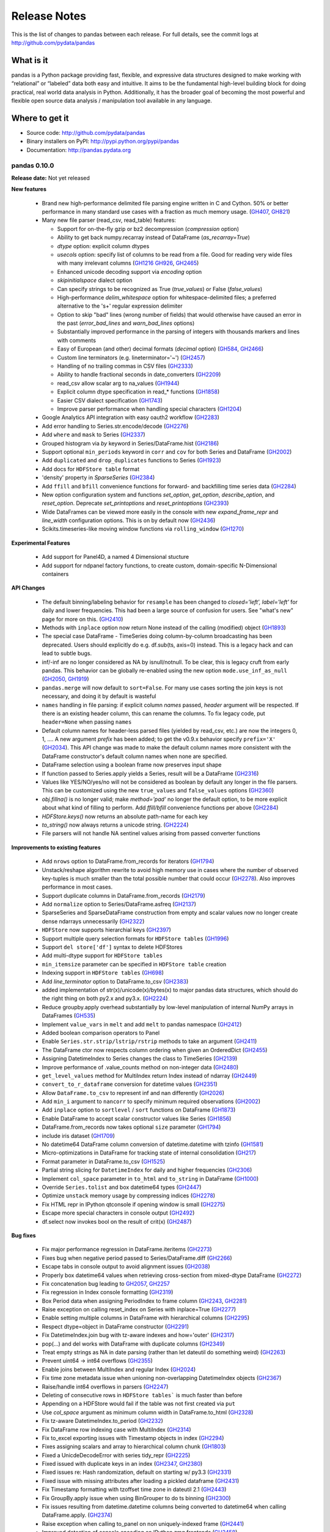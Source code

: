 =============
Release Notes
=============

This is the list of changes to pandas between each release. For full details,
see the commit logs at http://github.com/pydata/pandas

What is it
----------

pandas is a Python package providing fast, flexible, and expressive data
structures designed to make working with “relational” or “labeled” data both
easy and intuitive. It aims to be the fundamental high-level building block for
doing practical, real world data analysis in Python. Additionally, it has the
broader goal of becoming the most powerful and flexible open source data
analysis / manipulation tool available in any language.

Where to get it
---------------

* Source code: http://github.com/pydata/pandas
* Binary installers on PyPI: http://pypi.python.org/pypi/pandas
* Documentation: http://pandas.pydata.org

pandas 0.10.0
=============

**Release date:** Not yet released

**New features**

  - Brand new high-performance delimited file parsing engine written in C and
    Cython. 50% or better performance in many standard use cases with a
    fraction as much memory usage. (GH407_, GH821_)
  - Many new file parser (read_csv, read_table) features:

    - Support for on-the-fly gzip or bz2 decompression (`compression` option)
    - Ability to get back numpy.recarray instead of DataFrame
      (`as_recarray=True`)
    - `dtype` option: explicit column dtypes
    - `usecols` option: specify list of columns to be read from a file. Good
      for reading very wide files with many irrelevant columns (GH1216_ GH926_, GH2465_)
    - Enhanced unicode decoding support via `encoding` option
    - `skipinitialspace` dialect option
    - Can specify strings to be recognized as True (`true_values`) or False
      (`false_values`)
    - High-performance `delim_whitespace` option for whitespace-delimited
      files; a preferred alternative to the '\s+' regular expression delimiter
    - Option to skip "bad" lines (wrong number of fields) that would otherwise
      have caused an error in the past (`error_bad_lines` and `warn_bad_lines`
      options)
    - Substantially improved performance in the parsing of integers with
      thousands markers and lines with comments
    - Easy of European (and other) decimal formats (`decimal` option) (GH584_, GH2466_)
    - Custom line terminators (e.g. lineterminator='~') (GH2457_)
    - Handling of no trailing commas in CSV files (GH2333_)
    - Ability to handle fractional seconds in date_converters (GH2209_)
    - read_csv allow scalar arg to na_values (GH1944_)
    - Explicit column dtype specification in read_* functions (GH1858_)
    - Easier CSV dialect specification (GH1743_)
    - Improve parser performance when handling special characters (GH1204_)

  - Google Analytics API integration with easy oauth2 workflow (GH2283_)
  - Add error handling to Series.str.encode/decode (GH2276_)
  - Add ``where`` and ``mask`` to Series (GH2337_)
  - Grouped histogram via `by` keyword in Series/DataFrame.hist (GH2186_)
  - Support optional ``min_periods`` keyword in ``corr`` and ``cov``
    for both Series and DataFrame (GH2002_)
  - Add ``duplicated`` and ``drop_duplicates`` functions to Series (GH1923_)
  - Add docs for ``HDFStore table`` format
  - 'density' property in `SparseSeries` (GH2384_)
  - Add ``ffill`` and ``bfill`` convenience functions for forward- and
    backfilling time series data (GH2284_)
  - New option configuration system and functions `set_option`, `get_option`,
    `describe_option`, and `reset_option`. Deprecate `set_printoptions` and
    `reset_printoptions` (GH2393_)
  - Wide DataFrames can be viewed more easily in the console with new
    `expand_frame_repr` and `line_width` configuration options. This is on by
    default now (GH2436_)
  - Scikits.timeseries-like moving window functions via ``rolling_window`` (GH1270_)

**Experimental Features**

  - Add support for Panel4D, a named 4 Dimensional stucture
  - Add support for ndpanel factory functions, to create custom,
    domain-specific N-Dimensional containers

**API Changes**

  - The default binning/labeling behavior for ``resample`` has been changed to
    `closed='left', label='left'` for daily and lower frequencies. This had
    been a large source of confusion for users. See "what's new" page for more
    on this. (GH2410_)
  - Methods with ``inplace`` option now return None instead of the calling
    (modified) object (GH1893_)
  - The special case DataFrame - TimeSeries doing column-by-column broadcasting
    has been deprecated. Users should explicitly do e.g. df.sub(ts, axis=0)
    instead. This is a legacy hack and can lead to subtle bugs.
  - inf/-inf are no longer considered as NA by isnull/notnull. To be clear, this
    is legacy cruft from early pandas. This behavior can be globally re-enabled
    using the new option ``mode.use_inf_as_null`` (GH2050_, GH1919_)
  - ``pandas.merge`` will now default to ``sort=False``. For many use cases
    sorting the join keys is not necessary, and doing it by default is wasteful
  - ``names`` handling in file parsing: if explicit column `names` passed,
    `header` argument will be respected. If there is an existing header column,
    this can rename the columns. To fix legacy code, put ``header=None`` when
    passing ``names``
  - Default column names for header-less parsed files (yielded by read_csv,
    etc.) are now the integers 0, 1, .... A new argument `prefix` has been
    added; to get the v0.9.x behavior specify ``prefix='X'`` (GH2034_). This API
    change was made to make the default column names more consistent with the
    DataFrame constructor's default column names when none are specified.
  - DataFrame selection using a boolean frame now preserves input shape
  - If function passed to Series.apply yields a Series, result will be a
    DataFrame (GH2316_)
  - Values like YES/NO/yes/no will not be considered as boolean by default any
    longer in the file parsers. This can be customized using the new
    ``true_values`` and ``false_values`` options (GH2360_)
  - `obj.fillna()` is no longer valid; make `method='pad'` no longer the
    default option, to be more explicit about what kind of filling to
    perform. Add `ffill/bfill` convenience functions per above (GH2284_)
  - `HDFStore.keys()` now returns an absolute path-name for each key
  - `to_string()` now always returns a unicode string. (GH2224_)
  - File parsers will not handle NA sentinel values arising from passed
    converter functions

**Improvements to existing features**

  - Add ``nrows`` option to DataFrame.from_records for iterators (GH1794_)
  - Unstack/reshape algorithm rewrite to avoid high memory use in cases where
    the number of observed key-tuples is much smaller than the total possible
    number that could occur (GH2278_). Also improves performance in most cases.
  - Support duplicate columns in DataFrame.from_records (GH2179_)
  - Add ``normalize`` option to Series/DataFrame.asfreq (GH2137_)
  - SparseSeries and SparseDataFrame construction from empty and scalar
    values now no longer create dense ndarrays unnecessarily (GH2322_)
  - ``HDFStore`` now supports hierarchial keys (GH2397_)
  - Support multiple query selection formats for ``HDFStore tables`` (GH1996_)
  - Support ``del store['df']`` syntax to delete HDFStores
  - Add multi-dtype support for ``HDFStore tables``
  - ``min_itemsize`` parameter can be specified in ``HDFStore table`` creation
  - Indexing support in ``HDFStore tables`` (GH698_)
  - Add `line_terminator` option to DataFrame.to_csv (GH2383_)
  - added implementation of str(x)/unicode(x)/bytes(x) to major pandas data
    structures, which should do the right thing on both py2.x and py3.x. (GH2224_)
  - Reduce groupby.apply overhead substantially by low-level manipulation of
    internal NumPy arrays in DataFrames (GH535_)
  - Implement ``value_vars`` in ``melt`` and add ``melt`` to pandas namespace
    (GH2412_)
  - Added boolean comparison operators to Panel
  - Enable ``Series.str.strip/lstrip/rstrip`` methods to take an argument (GH2411_)
  - The DataFrame ctor now respects column ordering when given
    an OrderedDict (GH2455_)
  - Assigning DatetimeIndex to Series changes the class to TimeSeries (GH2139_)
  - Improve performance of .value_counts method on non-integer data (GH2480_)
  - ``get_level_values`` method for MultiIndex return Index instead of ndarray (GH2449_)
  - ``convert_to_r_dataframe`` conversion for datetime values (GH2351_)
  - Allow ``DataFrame.to_csv`` to represent inf and nan differently (GH2026_)
  - Add ``min_i`` argument to ``nancorr`` to specify minimum required observations (GH2002_)
  - Add ``inplace`` option to ``sortlevel`` / ``sort`` functions on DataFrame (GH1873_)
  - Enable DataFrame to accept scalar constructor values like Series (GH1856_)
  - DataFrame.from_records now takes optional ``size`` parameter (GH1794_)
  - include iris dataset (GH1709_)
  - No datetime64 DataFrame column conversion of datetime.datetime with tzinfo (GH1581_)
  - Micro-optimizations in DataFrame for tracking state of internal consolidation (GH217_)
  - Format parameter in DataFrame.to_csv (GH1525_)
  - Partial string slicing for ``DatetimeIndex`` for daily and higher frequencies (GH2306_)
  - Implement ``col_space`` parameter in ``to_html`` and ``to_string`` in DataFrame (GH1000_)
  - Override ``Series.tolist`` and box datetime64 types (GH2447_)
  - Optimize ``unstack`` memory usage by compressing indices (GH2278_)
  - Fix HTML repr in IPython qtconsole if opening window is small (GH2275_)
  - Escape more special characters in console output (GH2492_)
  - df.select now invokes bool on the result of crit(x) (GH2487_)

**Bug fixes**

  - Fix major performance regression in DataFrame.iteritems (GH2273_)
  - Fixes bug when negative period passed to Series/DataFrame.diff (GH2266_)
  - Escape tabs in console output to avoid alignment issues (GH2038_)
  - Properly box datetime64 values when retrieving cross-section from
    mixed-dtype DataFrame (GH2272_)
  - Fix concatenation bug leading to GH2057_, GH2257_
  - Fix regression in Index console formatting (GH2319_)
  - Box Period data when assigning PeriodIndex to frame column (GH2243_, GH2281_)
  - Raise exception on calling reset_index on Series with inplace=True (GH2277_)
  - Enable setting multiple columns in DataFrame with hierarchical columns
    (GH2295_)
  - Respect dtype=object in DataFrame constructor (GH2291_)
  - Fix DatetimeIndex.join bug with tz-aware indexes and how='outer' (GH2317_)
  - pop(...) and del works with DataFrame with duplicate columns (GH2349_)
  - Treat empty strings as NA in date parsing (rather than let dateutil do
    something weird) (GH2263_)
  - Prevent uint64 -> int64 overflows (GH2355_)
  - Enable joins between MultiIndex and regular Index (GH2024_)
  - Fix time zone metadata issue when unioning non-overlapping DatetimeIndex
    objects (GH2367_)
  - Raise/handle int64 overflows in parsers (GH2247_)
  - Deleting of consecutive rows in ``HDFStore tables``` is much faster than before
  - Appending on a HDFStore would fail if the table was not first created via ``put``
  - Use `col_space` argument as minimum column width in DataFrame.to_html (GH2328_)
  - Fix tz-aware DatetimeIndex.to_period (GH2232_)
  - Fix DataFrame row indexing case with MultiIndex (GH2314_)
  - Fix to_excel exporting issues with Timestamp objects in index (GH2294_)
  - Fixes assigning scalars and array to hierarchical column chunk (GH1803_)
  - Fixed a UnicdeDecodeError with series tidy_repr (GH2225_)
  - Fixed issued with duplicate keys in an index (GH2347_, GH2380_)
  - Fixed issues re: Hash randomization, default on starting w/ py3.3 (GH2331_)
  - Fixed issue with missing attributes after loading a pickled dataframe (GH2431_)
  - Fix Timestamp formatting with tzoffset time zone in dateutil 2.1 (GH2443_)
  - Fix GroupBy.apply issue when using BinGrouper to do ts binning (GH2300_)
  - Fix issues resulting from datetime.datetime columns being converted to
    datetime64 when calling DataFrame.apply. (GH2374_)
  - Raise exception when calling to_panel on non uniquely-indexed frame (GH2441_)
  - Improved detection of console encoding on IPython zmq frontends (GH2458_)
  - Preserve time zone when .append-ing two time series (GH2260_)
  - Box timestamps when calling reset_index on time-zone-aware index rather
    than creating a tz-less datetime64 column (GH2262_)
  - Enable searching non-string columns in DataFrame.filter(like=...) (GH2467_)
  - Fixed issue with losing nanosecond precision upon conversion to DatetimeIndex(GH2252_)
  - Handle timezones in Datetime.normalize (GH2338_)
  - Fix test case where dtype specification with endianness causes
    failures on big endian machines (GH2318_)
  - Fix plotting bug where upsampling causes data to appear shifted in time (GH2448_)
  - Fix ``read_csv`` failure for UTF-16 with BOM and skiprows(GH2298_)
  - read_csv with names arg not implicitly setting header=None(GH2459_)
  - Unrecognized compression mode causes segfault in read_csv(GH2474_)
  - In read_csv, header=0 and passed names should discard first row(GH2269_)
  - Correctly route to stdout/stderr in read_table (GH2071_)
  - Fix exception when Timestamp.to_datetime is called on a Timestamp with tzoffset (GH2471_)
  - Fixed unintentional conversion of datetime64 to long in groupby.first() (GH2133_)
  - Union of empty DataFrames now return empty with concatenated index (GH2307_)
  - DataFrame.sort_index raises more helpful exception if sorting by column
    with duplicates (GH2488_)
  - DataFrame.to_string formatters can be list, too (GH2520_)
  - DataFrame.combine_first will always result in the union of the index and
    columns, even if one DataFrame is length-zero (GH2525_)
  - Fix several DataFrame.icol/irow with duplicate indices issues (GH2228_, GH2259_)

.. _GH407: https://github.com/pydata/pandas/issues/407
.. _GH821: https://github.com/pydata/pandas/issues/821
.. _GH1216: https://github.com/pydata/pandas/issues/1216
.. _GH926: https://github.com/pydata/pandas/issues/926
.. _GH2465: https://github.com/pydata/pandas/issues/2465
.. _GH584: https://github.com/pydata/pandas/issues/584
.. _GH2466: https://github.com/pydata/pandas/issues/2466
.. _GH2457: https://github.com/pydata/pandas/issues/2457
.. _GH2333: https://github.com/pydata/pandas/issues/2333
.. _GH2209: https://github.com/pydata/pandas/issues/2209
.. _GH1944: https://github.com/pydata/pandas/issues/1944
.. _GH1858: https://github.com/pydata/pandas/issues/1858
.. _GH1743: https://github.com/pydata/pandas/issues/1743
.. _GH1204: https://github.com/pydata/pandas/issues/1204
.. _GH2283: https://github.com/pydata/pandas/issues/2283
.. _GH2276: https://github.com/pydata/pandas/issues/2276
.. _GH2337: https://github.com/pydata/pandas/issues/2337
.. _GH2186: https://github.com/pydata/pandas/issues/2186
.. _GH2002: https://github.com/pydata/pandas/issues/2002
.. _GH1923: https://github.com/pydata/pandas/issues/1923
.. _GH2384: https://github.com/pydata/pandas/issues/2384
.. _GH2284: https://github.com/pydata/pandas/issues/2284
.. _GH2393: https://github.com/pydata/pandas/issues/2393
.. _GH2436: https://github.com/pydata/pandas/issues/2436
.. _GH1270: https://github.com/pydata/pandas/issues/1270
.. _GH2410: https://github.com/pydata/pandas/issues/2410
.. _GH1893: https://github.com/pydata/pandas/issues/1893
.. _GH2050: https://github.com/pydata/pandas/issues/2050
.. _GH1919: https://github.com/pydata/pandas/issues/1919
.. _GH2034: https://github.com/pydata/pandas/issues/2034
.. _GH2316: https://github.com/pydata/pandas/issues/2316
.. _GH2360: https://github.com/pydata/pandas/issues/2360
.. _GH2224: https://github.com/pydata/pandas/issues/2224
.. _GH1794: https://github.com/pydata/pandas/issues/1794
.. _GH2278: https://github.com/pydata/pandas/issues/2278
.. _GH2179: https://github.com/pydata/pandas/issues/2179
.. _GH2137: https://github.com/pydata/pandas/issues/2137
.. _GH2322: https://github.com/pydata/pandas/issues/2322
.. _GH2397: https://github.com/pydata/pandas/issues/2397
.. _GH1996: https://github.com/pydata/pandas/issues/1996
.. _GH698: https://github.com/pydata/pandas/issues/698
.. _GH2383: https://github.com/pydata/pandas/issues/2383
.. _GH535: https://github.com/pydata/pandas/issues/535
.. _GH2412: https://github.com/pydata/pandas/issues/2412
.. _GH2411: https://github.com/pydata/pandas/issues/2411
.. _GH2455: https://github.com/pydata/pandas/issues/2455
.. _GH2139: https://github.com/pydata/pandas/issues/2139
.. _GH2480: https://github.com/pydata/pandas/issues/2480
.. _GH2449: https://github.com/pydata/pandas/issues/2449
.. _GH2351: https://github.com/pydata/pandas/issues/2351
.. _GH2026: https://github.com/pydata/pandas/issues/2026
.. _GH1873: https://github.com/pydata/pandas/issues/1873
.. _GH1856: https://github.com/pydata/pandas/issues/1856
.. _GH1709: https://github.com/pydata/pandas/issues/1709
.. _GH1581: https://github.com/pydata/pandas/issues/1581
.. _GH217: https://github.com/pydata/pandas/issues/217
.. _GH1525: https://github.com/pydata/pandas/issues/1525
.. _GH2306: https://github.com/pydata/pandas/issues/2306
.. _GH1000: https://github.com/pydata/pandas/issues/1000
.. _GH2447: https://github.com/pydata/pandas/issues/2447
.. _GH2275: https://github.com/pydata/pandas/issues/2275
.. _GH2492: https://github.com/pydata/pandas/issues/2492
.. _GH2487: https://github.com/pydata/pandas/issues/2487
.. _GH2273: https://github.com/pydata/pandas/issues/2273
.. _GH2266: https://github.com/pydata/pandas/issues/2266
.. _GH2038: https://github.com/pydata/pandas/issues/2038
.. _GH2272: https://github.com/pydata/pandas/issues/2272
.. _GH2057: https://github.com/pydata/pandas/issues/2057
.. _GH2257: https://github.com/pydata/pandas/issues/2257
.. _GH2319: https://github.com/pydata/pandas/issues/2319
.. _GH2243: https://github.com/pydata/pandas/issues/2243
.. _GH2281: https://github.com/pydata/pandas/issues/2281
.. _GH2277: https://github.com/pydata/pandas/issues/2277
.. _GH2295: https://github.com/pydata/pandas/issues/2295
.. _GH2291: https://github.com/pydata/pandas/issues/2291
.. _GH2317: https://github.com/pydata/pandas/issues/2317
.. _GH2349: https://github.com/pydata/pandas/issues/2349
.. _GH2263: https://github.com/pydata/pandas/issues/2263
.. _GH2355: https://github.com/pydata/pandas/issues/2355
.. _GH2024: https://github.com/pydata/pandas/issues/2024
.. _GH2367: https://github.com/pydata/pandas/issues/2367
.. _GH2247: https://github.com/pydata/pandas/issues/2247
.. _GH2328: https://github.com/pydata/pandas/issues/2328
.. _GH2232: https://github.com/pydata/pandas/issues/2232
.. _GH2314: https://github.com/pydata/pandas/issues/2314
.. _GH2294: https://github.com/pydata/pandas/issues/2294
.. _GH1803: https://github.com/pydata/pandas/issues/1803
.. _GH2225: https://github.com/pydata/pandas/issues/2225
.. _GH2347: https://github.com/pydata/pandas/issues/2347
.. _GH2380: https://github.com/pydata/pandas/issues/2380
.. _GH2331: https://github.com/pydata/pandas/issues/2331
.. _GH2431: https://github.com/pydata/pandas/issues/2431
.. _GH2443: https://github.com/pydata/pandas/issues/2443
.. _GH2300: https://github.com/pydata/pandas/issues/2300
.. _GH2374: https://github.com/pydata/pandas/issues/2374
.. _GH2441: https://github.com/pydata/pandas/issues/2441
.. _GH2458: https://github.com/pydata/pandas/issues/2458
.. _GH2260: https://github.com/pydata/pandas/issues/2260
.. _GH2262: https://github.com/pydata/pandas/issues/2262
.. _GH2467: https://github.com/pydata/pandas/issues/2467
.. _GH2252: https://github.com/pydata/pandas/issues/2252
.. _GH2338: https://github.com/pydata/pandas/issues/2338
.. _GH2318: https://github.com/pydata/pandas/issues/2318
.. _GH2448: https://github.com/pydata/pandas/issues/2448
.. _GH2298: https://github.com/pydata/pandas/issues/2298
.. _GH2459: https://github.com/pydata/pandas/issues/2459
.. _GH2474: https://github.com/pydata/pandas/issues/2474
.. _GH2269: https://github.com/pydata/pandas/issues/2269
.. _GH2071: https://github.com/pydata/pandas/issues/2071
.. _GH2471: https://github.com/pydata/pandas/issues/2471
.. _GH2133: https://github.com/pydata/pandas/issues/2133
.. _GH2307: https://github.com/pydata/pandas/issues/2307
.. _GH2488: https://github.com/pydata/pandas/issues/2488
.. _GH2520: https://github.com/pydata/pandas/issues/2520
.. _GH2525: https://github.com/pydata/pandas/issues/2525
.. _GH2228: https://github.com/pydata/pandas/issues/2228
.. _GH2259: https://github.com/pydata/pandas/issues/2259


pandas 0.9.1
============

**Release date:** 2012-11-14

**New features**

  - Can specify multiple sort orders in DataFrame/Series.sort/sort_index (GH928_)
  - New `top` and `bottom` options for handling NAs in rank (GH1508_, GH2159_)
  - Add `where` and `mask` functions to DataFrame (GH2109_, GH2151_)
  - Add `at_time` and `between_time` functions to DataFrame (GH2149_)
  - Add flexible `pow` and `rpow` methods to DataFrame (GH2190_)

**API Changes**

  - Upsampling period index "spans" intervals. Example: annual periods
    upsampled to monthly will span all months in each year
  - Period.end_time will yield timestamp at last nanosecond in the interval
    (GH2124_, GH2125_, GH1764_)
  - File parsers no longer coerce to float or bool for columns that have custom
    converters specified (GH2184_)

**Improvements to existing features**

  - Time rule inference for week-of-month (e.g. WOM-2FRI) rules (GH2140_)
  - Improve performance of datetime + business day offset with large number of
    offset periods
  - Improve HTML display of DataFrame objects with hierarchical columns
  - Enable referencing of Excel columns by their column names (GH1936_)
  - DataFrame.dot can accept ndarrays (GH2042_)
  - Support negative periods in Panel.shift (GH2164_)
  - Make .drop(...) work with non-unique indexes (GH2101_)
  - Improve performance of Series/DataFrame.diff (re: GH2087_)
  - Support unary ~ (__invert__) in DataFrame (GH2110_)
  - Turn off pandas-style tick locators and formatters (GH2205_)
  - DataFrame[DataFrame] uses DataFrame.where to compute masked frame (GH2230_)

**Bug fixes**

  - Fix some duplicate-column DataFrame constructor issues (GH2079_)
  - Fix bar plot color cycle issues (GH2082_)
  - Fix off-center grid for stacked bar plots (GH2157_)
  - Fix plotting bug if inferred frequency is offset with N > 1 (GH2126_)
  - Implement comparisons on date offsets with fixed delta (GH2078_)
  - Handle inf/-inf correctly in read_* parser functions (GH2041_)
  - Fix matplotlib unicode interaction bug
  - Make WLS r-squared match statsmodels 0.5.0 fixed value
  - Fix zero-trimming DataFrame formatting bug
  - Correctly compute/box datetime64 min/max values from Series.min/max (GH2083_)
  - Fix unstacking edge case with unrepresented groups (GH2100_)
  - Fix Series.str failures when using pipe pattern '|' (GH2119_)
  - Fix pretty-printing of dict entries in Series, DataFrame (GH2144_)
  - Cast other datetime64 values to nanoseconds in DataFrame ctor (GH2095_)
  - Alias Timestamp.astimezone to tz_convert, so will yield Timestamp (GH2060_)
  - Fix timedelta64 formatting from Series (GH2165_, GH2146_)
  - Handle None values gracefully in dict passed to Panel constructor (GH2075_)
  - Box datetime64 values as Timestamp objects in Series/DataFrame.iget (GH2148_)
  - Fix Timestamp indexing bug in DatetimeIndex.insert (GH2155_)
  - Use index name(s) (if any) in DataFrame.to_records (GH2161_)
  - Don't lose index names in Panel.to_frame/DataFrame.to_panel (GH2163_)
  - Work around length-0 boolean indexing NumPy bug (GH2096_)
  - Fix partial integer indexing bug in DataFrame.xs (GH2107_)
  - Fix variety of cut/qcut string-bin formatting bugs (GH1978_, GH1979_)
  - Raise Exception when xs view not possible of MultiIndex'd DataFrame (GH2117_)
  - Fix groupby(...).first() issue with datetime64 (GH2133_)
  - Better floating point error robustness in some rolling_* functions
    (GH2114_, GH2527_)
  - Fix ewma NA handling in the middle of Series (GH2128_)
  - Fix numerical precision issues in diff with integer data (GH2087_)
  - Fix bug in MultiIndex.__getitem__ with NA values (GH2008_)
  - Fix DataFrame.from_records dict-arg bug when passing columns (GH2179_)
  - Fix Series and DataFrame.diff for integer dtypes (GH2087_, GH2174_)
  - Fix bug when taking intersection of DatetimeIndex with empty index (GH2129_)
  - Pass through timezone information when calling DataFrame.align (GH2127_)
  - Properly sort when joining on datetime64 values (GH2196_)
  - Fix indexing bug in which False/True were being coerced to 0/1 (GH2199_)
  - Many unicode formatting fixes (GH2201_)
  - Fix improper MultiIndex conversion issue when assigning
    e.g. DataFrame.index (GH2200_)
  - Fix conversion of mixed-type DataFrame to ndarray with dup columns (GH2236_)
  - Fix duplicate columns issue (GH2218_, GH2219_)
  - Fix SparseSeries.__pow__ issue with NA input (GH2220_)
  - Fix icol with integer sequence failure (GH2228_)
  - Fixed resampling tz-aware time series issue (GH2245_)
  - SparseDataFrame.icol was not returning SparseSeries (GH2227_, GH2229_)
  - Enable ExcelWriter to handle PeriodIndex (GH2240_)
  - Fix issue constructing DataFrame from empty Series with name (GH2234_)
  - Use console-width detection in interactive sessions only (GH1610_)
  - Fix parallel_coordinates legend bug with mpl 1.2.0 (GH2237_)
  - Make tz_localize work in corner case of empty Series (GH2248_)

.. _GH928: https://github.com/pydata/pandas/issues/928
.. _GH1508: https://github.com/pydata/pandas/issues/1508
.. _GH2159: https://github.com/pydata/pandas/issues/2159
.. _GH2109: https://github.com/pydata/pandas/issues/2109
.. _GH2151: https://github.com/pydata/pandas/issues/2151
.. _GH2149: https://github.com/pydata/pandas/issues/2149
.. _GH2190: https://github.com/pydata/pandas/issues/2190
.. _GH2124: https://github.com/pydata/pandas/issues/2124
.. _GH2125: https://github.com/pydata/pandas/issues/2125
.. _GH1764: https://github.com/pydata/pandas/issues/1764
.. _GH2184: https://github.com/pydata/pandas/issues/2184
.. _GH2140: https://github.com/pydata/pandas/issues/2140
.. _GH1936: https://github.com/pydata/pandas/issues/1936
.. _GH2042: https://github.com/pydata/pandas/issues/2042
.. _GH2164: https://github.com/pydata/pandas/issues/2164
.. _GH2101: https://github.com/pydata/pandas/issues/2101
.. _GH2087: https://github.com/pydata/pandas/issues/2087
.. _GH2110: https://github.com/pydata/pandas/issues/2110
.. _GH2205: https://github.com/pydata/pandas/issues/2205
.. _GH2230: https://github.com/pydata/pandas/issues/2230
.. _GH2079: https://github.com/pydata/pandas/issues/2079
.. _GH2082: https://github.com/pydata/pandas/issues/2082
.. _GH2157: https://github.com/pydata/pandas/issues/2157
.. _GH2126: https://github.com/pydata/pandas/issues/2126
.. _GH2078: https://github.com/pydata/pandas/issues/2078
.. _GH2041: https://github.com/pydata/pandas/issues/2041
.. _GH2083: https://github.com/pydata/pandas/issues/2083
.. _GH2100: https://github.com/pydata/pandas/issues/2100
.. _GH2119: https://github.com/pydata/pandas/issues/2119
.. _GH2144: https://github.com/pydata/pandas/issues/2144
.. _GH2095: https://github.com/pydata/pandas/issues/2095
.. _GH2060: https://github.com/pydata/pandas/issues/2060
.. _GH2165: https://github.com/pydata/pandas/issues/2165
.. _GH2146: https://github.com/pydata/pandas/issues/2146
.. _GH2075: https://github.com/pydata/pandas/issues/2075
.. _GH2148: https://github.com/pydata/pandas/issues/2148
.. _GH2155: https://github.com/pydata/pandas/issues/2155
.. _GH2161: https://github.com/pydata/pandas/issues/2161
.. _GH2163: https://github.com/pydata/pandas/issues/2163
.. _GH2096: https://github.com/pydata/pandas/issues/2096
.. _GH2107: https://github.com/pydata/pandas/issues/2107
.. _GH1978: https://github.com/pydata/pandas/issues/1978
.. _GH1979: https://github.com/pydata/pandas/issues/1979
.. _GH2117: https://github.com/pydata/pandas/issues/2117
.. _GH2133: https://github.com/pydata/pandas/issues/2133
.. _GH2114: https://github.com/pydata/pandas/issues/2114
.. _GH2527: https://github.com/pydata/pandas/issues/2114
.. _GH2128: https://github.com/pydata/pandas/issues/2128
.. _GH2008: https://github.com/pydata/pandas/issues/2008
.. _GH2179: https://github.com/pydata/pandas/issues/2179
.. _GH2174: https://github.com/pydata/pandas/issues/2174
.. _GH2129: https://github.com/pydata/pandas/issues/2129
.. _GH2127: https://github.com/pydata/pandas/issues/2127
.. _GH2196: https://github.com/pydata/pandas/issues/2196
.. _GH2199: https://github.com/pydata/pandas/issues/2199
.. _GH2201: https://github.com/pydata/pandas/issues/2201
.. _GH2200: https://github.com/pydata/pandas/issues/2200
.. _GH2236: https://github.com/pydata/pandas/issues/2236
.. _GH2218: https://github.com/pydata/pandas/issues/2218
.. _GH2219: https://github.com/pydata/pandas/issues/2219
.. _GH2220: https://github.com/pydata/pandas/issues/2220
.. _GH2228: https://github.com/pydata/pandas/issues/2228
.. _GH2245: https://github.com/pydata/pandas/issues/2245
.. _GH2227: https://github.com/pydata/pandas/issues/2227
.. _GH2229: https://github.com/pydata/pandas/issues/2229
.. _GH2240: https://github.com/pydata/pandas/issues/2240
.. _GH2234: https://github.com/pydata/pandas/issues/2234
.. _GH1610: https://github.com/pydata/pandas/issues/1610
.. _GH2237: https://github.com/pydata/pandas/issues/2237
.. _GH2248: https://github.com/pydata/pandas/issues/2248


pandas 0.9.0
============

**Release date:** 10/7/2012

**New features**

  - Add ``str.encode`` and ``str.decode`` to Series (GH1706_)
  - Add `to_latex` method to DataFrame (GH1735_)
  - Add convenient expanding window equivalents of all rolling_* ops (GH1785_)
  - Add Options class to pandas.io.data for fetching options data from Yahoo!
    Finance (GH1748_, GH1739_)
  - Recognize and convert more boolean values in file parsing (Yes, No, TRUE,
    FALSE, variants thereof) (GH1691_, GH1295_)
  - Add Panel.update method, analogous to DataFrame.update (GH1999_, GH1988_)

**Improvements to existing features**

  - Proper handling of NA values in merge operations (GH1990_)
  - Add ``flags`` option for ``re.compile`` in some Series.str methods (GH1659_)
  - Parsing of UTC date strings in read_* functions (GH1693_)
  - Handle generator input to Series (GH1679_)
  - Add `na_action='ignore'` to Series.map to quietly propagate NAs (GH1661_)
  - Add args/kwds options to Series.apply (GH1829_)
  - Add inplace option to Series/DataFrame.reset_index (GH1797_)
  - Add ``level`` parameter to ``Series.reset_index``
  - Add quoting option for DataFrame.to_csv (GH1902_)
  - Indicate long column value truncation in DataFrame output with ... (GH1854_)
  - DataFrame.dot will not do data alignment, and also work with Series (GH1915_)
  - Add ``na`` option for missing data handling in some vectorized string
    methods (GH1689_)
  - If index_label=False in DataFrame.to_csv, do not print fields/commas in the
    text output. Results in easier importing into R (GH1583_)
  - Can pass tuple/list of axes to DataFrame.dropna to simplify repeated calls
    (dropping both columns and rows) (GH924_)
  - Improve DataFrame.to_html output for hierarchically-indexed rows (do not
    repeat levels) (GH1929_)
  - TimeSeries.between_time can now select times across midnight (GH1871_)
  - Enable `skip_footer` parameter in `ExcelFile.parse` (GH1843_)

**API Changes**

  - Change default header names in read_* functions to more Pythonic X0, X1,
    etc. instead of X.1, X.2. (GH2000_)
  - Deprecated ``day_of_year`` API removed from PeriodIndex, use ``dayofyear``
    (GH1723_)
  - Don't modify NumPy suppress printoption at import time
  - The internal HDF5 data arrangement for DataFrames has been
    transposed. Legacy files will still be readable by HDFStore (GH1834_, GH1824_)
  - Legacy cruft removed: pandas.stats.misc.quantileTS
  - Use ISO8601 format for Period repr: monthly, daily, and on down (GH1776_)
  - Empty DataFrame columns are now created as object dtype. This will prevent
    a class of TypeErrors that was occurring in code where the dtype of a
    column would depend on the presence of data or not (e.g. a SQL query having
    results) (GH1783_)
  - Setting parts of DataFrame/Panel using ix now aligns input Series/DataFrame
    (GH1630_)
  - `first` and `last` methods in `GroupBy` no longer drop non-numeric columns
    (GH1809_)
  - Resolved inconsistencies in specifying custom NA values in text parser.
    `na_values` of type dict no longer override default NAs unless
    `keep_default_na` is set to false explicitly (GH1657_)
  - Enable `skipfooter` parameter in text parsers as an alias for `skip_footer`

**Bug fixes**

  - Perform arithmetic column-by-column in mixed-type DataFrame to avoid type
    upcasting issues. Caused downstream DataFrame.diff bug (GH1896_)
  - Fix matplotlib auto-color assignment when no custom spectrum passed. Also
    respect passed color keyword argument (GH1711_)
  - Fix resampling logical error with closed='left' (GH1726_)
  - Fix critical DatetimeIndex.union bugs (GH1730_, GH1719_, GH1745_, GH1702_, GH1753_)
  - Fix critical DatetimeIndex.intersection bug with unanchored offsets (GH1708_)
  - Fix MM-YYYY time series indexing case (GH1672_)
  - Fix case where Categorical group key was not being passed into index in
    GroupBy result (GH1701_)
  - Handle Ellipsis in Series.__getitem__/__setitem__ (GH1721_)
  - Fix some bugs with handling datetime64 scalars of other units in NumPy 1.6
    and 1.7 (GH1717_)
  - Fix performance issue in MultiIndex.format (GH1746_)
  - Fixed GroupBy bugs interacting with DatetimeIndex asof / map methods (GH1677_)
  - Handle factors with NAs in pandas.rpy (GH1615_)
  - Fix statsmodels import in pandas.stats.var (GH1734_)
  - Fix DataFrame repr/info summary with non-unique columns (GH1700_)
  - Fix Series.iget_value for non-unique indexes (GH1694_)
  - Don't lose tzinfo when passing DatetimeIndex as DataFrame column (GH1682_)
  - Fix tz conversion with time zones that haven't had any DST transitions since
    first date in the array (GH1673_)
  - Fix field access with  UTC->local conversion on unsorted arrays (GH1756_)
  - Fix isnull handling of array-like (list) inputs (GH1755_)
  - Fix regression in handling of Series in Series constructor (GH1671_)
  - Fix comparison of Int64Index with DatetimeIndex (GH1681_)
  - Fix min_periods handling in new rolling_max/min at array start (GH1695_)
  - Fix errors with how='median' and generic NumPy resampling in some cases
    caused by SeriesBinGrouper (GH1648_, GH1688_)
  - When grouping by level, exclude unobserved levels (GH1697_)
  - Don't lose tzinfo in DatetimeIndex when shifting by different offset (GH1683_)
  - Hack to support storing data with a zero-length axis in HDFStore (GH1707_)
  - Fix DatetimeIndex tz-aware range generation issue (GH1674_)
  - Fix method='time' interpolation with intraday data (GH1698_)
  - Don't plot all-NA DataFrame columns as zeros (GH1696_)
  - Fix bug in scatter_plot with by option (GH1716_)
  - Fix performance problem in infer_freq with lots of non-unique stamps (GH1686_)
  - Fix handling of PeriodIndex as argument to create MultiIndex (GH1705_)
  - Fix re: unicode MultiIndex level names in Series/DataFrame repr (GH1736_)
  - Handle PeriodIndex in to_datetime instance method (GH1703_)
  - Support StaticTzInfo in DatetimeIndex infrastructure (GH1692_)
  - Allow MultiIndex setops with length-0 other type indexes (GH1727_)
  - Fix handling of DatetimeIndex in DataFrame.to_records (GH1720_)
  - Fix handling of general objects in isnull on which bool(...) fails (GH1749_)
  - Fix .ix indexing with MultiIndex ambiguity (GH1678_)
  - Fix .ix setting logic error with non-unique MultiIndex (GH1750_)
  - Basic indexing now works on MultiIndex with > 1000000 elements, regression
    from earlier version of pandas (GH1757_)
  - Handle non-float64 dtypes in fast DataFrame.corr/cov code paths (GH1761_)
  - Fix DatetimeIndex.isin to function properly (GH1763_)
  - Fix conversion of array of tz-aware datetime.datetime to DatetimeIndex with
    right time zone (GH1777_)
  - Fix DST issues with generating ancxhored date ranges (GH1778_)
  - Fix issue calling sort on result of Series.unique (GH1807_)
  - Fix numerical issue leading to square root of negative number in
    rolling_std (GH1840_)
  - Let Series.str.split accept no arguments (like str.split) (GH1859_)
  - Allow user to have dateutil 2.1 installed on a Python 2 system (GH1851_)
  - Catch ImportError less aggressively in pandas/__init__.py (GH1845_)
  - Fix pip source installation bug when installing from GitHub (GH1805_)
  - Fix error when window size > array size in rolling_apply (GH1850_)
  - Fix pip source installation issues via SSH from GitHub
  - Fix OLS.summary when column is a tuple (GH1837_)
  - Fix bug in __doc__ patching when -OO passed to interpreter
    (GH1792_ GH1741_ GH1774_)
  - Fix unicode console encoding issue in IPython notebook (GH1782_, GH1768_)
  - Fix unicode formatting issue with Series.name (GH1782_)
  - Fix bug in DataFrame.duplicated with datetime64 columns (GH1833_)
  - Fix bug in Panel internals resulting in error when doing fillna after
    truncate not changing size of panel (GH1823_)
  - Prevent segfault due to MultiIndex not being supported in HDFStore table
    format (GH1848_)
  - Fix UnboundLocalError in Panel.__setitem__ and add better error (GH1826_)
  - Fix to_csv issues with list of string entries. Isnull works on list of
    strings now too (GH1791_)
  - Fix Timestamp comparisons with datetime values outside the nanosecond range
    (1677-2262)
  - Revert to prior behavior of normalize_date with datetime.date objects
    (return datetime)
  - Fix broken interaction between np.nansum and Series.any/all
  - Fix bug with multiple column date parsers (GH1866_)
  - DatetimeIndex.union(Int64Index) was broken
  - Make plot x vs y interface consistent with integer indexing (GH1842_)
  - set_index inplace modified data even if unique check fails (GH1831_)
  - Only use Q-OCT/NOV/DEC in quarterly frequency inference (GH1789_)
  - Upcast to dtype=object when unstacking boolean DataFrame (GH1820_)
  - Fix float64/float32 merging bug (GH1849_)
  - Fixes to Period.start_time for non-daily frequencies (GH1857_)
  - Fix failure when converter used on index_col in read_csv (GH1835_)
  - Implement PeriodIndex.append so that pandas.concat works correctly (GH1815_)
  - Avoid Cython out-of-bounds access causing segfault sometimes in pad_2d,
    backfill_2d
  - Fix resampling error with intraday times and anchored target time (like
    AS-DEC) (GH1772_)
  - Fix .ix indexing bugs with mixed-integer indexes (GH1799_)
  - Respect passed color keyword argument in Series.plot (GH1890_)
  - Fix rolling_min/max when the window is larger than the size of the input
    array. Check other malformed inputs (GH1899_, GH1897_)
  - Rolling variance / standard deviation with only a single observation in
    window (GH1884_)
  - Fix unicode sheet name failure in to_excel (GH1828_)
  - Override DatetimeIndex.min/max to return Timestamp objects (GH1895_)
  - Fix column name formatting issue in length-truncated column (GH1906_)
  - Fix broken handling of copying Index metadata to new instances created by
    view(...) calls inside the NumPy infrastructure
  - Support datetime.date again in DateOffset.rollback/rollforward
  - Raise Exception if set passed to Series constructor (GH1913_)
  - Add TypeError when appending HDFStore table w/ wrong index type (GH1881_)
  - Don't raise exception on empty inputs in EW functions (e.g. ewma) (GH1900_)
  - Make asof work correctly with PeriodIndex (GH1883_)
  - Fix extlinks in doc build
  - Fill boolean DataFrame with NaN when calling shift (GH1814_)
  - Fix setuptools bug causing pip not to Cythonize .pyx files sometimes
  - Fix negative integer indexing regression in .ix from 0.7.x (GH1888_)
  - Fix error while retrieving timezone and utc offset from subclasses of
    datetime.tzinfo without .zone and ._utcoffset attributes (GH1922_)
  - Fix DataFrame formatting of small, non-zero FP numbers (GH1911_)
  - Various fixes by upcasting of date -> datetime (GH1395_)
  - Raise better exception when passing multiple functions with the same name,
    such as lambdas, to GroupBy.aggregate
  - Fix DataFrame.apply with axis=1 on a non-unique index (GH1878_)
  - Proper handling of Index subclasses in pandas.unique (GH1759_)
  - Set index names in DataFrame.from_records (GH1744_)
  - Fix time series indexing error with duplicates, under and over hash table
    size cutoff (GH1821_)
  - Handle list keys in addition to tuples in DataFrame.xs when
    partial-indexing a hierarchically-indexed DataFrame (GH1796_)
  - Support multiple column selection in DataFrame.__getitem__ with duplicate
    columns (GH1943_)
  - Fix time zone localization bug causing improper fields (e.g. hours) in time
    zones that have not had a UTC transition in a long time (GH1946_)
  - Fix errors when parsing and working with with fixed offset timezones
    (GH1922_, GH1928_)
  - Fix text parser bug when handling UTC datetime objects generated by
    dateutil (GH1693_)
  - Fix plotting bug when 'B' is the inferred frequency but index actually
    contains weekends (GH1668_, GH1669_)
  - Fix plot styling bugs (GH1666_, GH1665_, GH1658_)
  - Fix plotting bug with index/columns with unicode (GH1685_)
  - Fix DataFrame constructor bug when passed Series with datetime64 dtype
    in a dict (GH1680_)
  - Fixed regression in generating DatetimeIndex using timezone aware
    datetime.datetime (GH1676_)
  - Fix DataFrame bug when printing concatenated DataFrames with duplicated
    columns (GH1675_)
  - Fixed bug when plotting time series with multiple intraday frequencies
    (GH1732_)
  - Fix bug in DataFrame.duplicated to enable iterables other than list-types
    as input argument (GH1773_)
  - Fix resample bug when passed list of lambdas as `how` argument (GH1808_)
  - Repr fix for MultiIndex level with all NAs (GH1971_)
  - Fix PeriodIndex slicing bug when slice start/end are out-of-bounds (GH1977_)
  - Fix read_table bug when parsing unicode (GH1975_)
  - Fix BlockManager.iget bug when dealing with non-unique MultiIndex as columns
    (GH1970_)
  - Fix reset_index bug if both drop and level are specified (GH1957_)
  - Work around unsafe NumPy object->int casting with Cython function (GH1987_)
  - Fix datetime64 formatting bug in DataFrame.to_csv (GH1993_)
  - Default start date in pandas.io.data to 1/1/2000 as the docs say (GH2011_)


.. _GH1706: https://github.com/pydata/pandas/issues/1706
.. _GH1735: https://github.com/pydata/pandas/issues/1735
.. _GH1785: https://github.com/pydata/pandas/issues/1785
.. _GH1748: https://github.com/pydata/pandas/issues/1748
.. _GH1739: https://github.com/pydata/pandas/issues/1739
.. _GH1691: https://github.com/pydata/pandas/issues/1691
.. _GH1295: https://github.com/pydata/pandas/issues/1295
.. _GH1999: https://github.com/pydata/pandas/issues/1999
.. _GH1988: https://github.com/pydata/pandas/issues/1988
.. _GH1990: https://github.com/pydata/pandas/issues/1990
.. _GH1659: https://github.com/pydata/pandas/issues/1659
.. _GH1693: https://github.com/pydata/pandas/issues/1693
.. _GH1679: https://github.com/pydata/pandas/issues/1679
.. _GH1661: https://github.com/pydata/pandas/issues/1661
.. _GH1829: https://github.com/pydata/pandas/issues/1829
.. _GH1797: https://github.com/pydata/pandas/issues/1797
.. _GH1902: https://github.com/pydata/pandas/issues/1902
.. _GH1854: https://github.com/pydata/pandas/issues/1854
.. _GH1915: https://github.com/pydata/pandas/issues/1915
.. _GH1689: https://github.com/pydata/pandas/issues/1689
.. _GH1583: https://github.com/pydata/pandas/issues/1583
.. _GH924: https://github.com/pydata/pandas/issues/924
.. _GH1929: https://github.com/pydata/pandas/issues/1929
.. _GH1871: https://github.com/pydata/pandas/issues/1871
.. _GH1843: https://github.com/pydata/pandas/issues/1843
.. _GH2000: https://github.com/pydata/pandas/issues/2000
.. _GH1723: https://github.com/pydata/pandas/issues/1723
.. _GH1834: https://github.com/pydata/pandas/issues/1834
.. _GH1824: https://github.com/pydata/pandas/issues/1824
.. _GH1776: https://github.com/pydata/pandas/issues/1776
.. _GH1783: https://github.com/pydata/pandas/issues/1783
.. _GH1630: https://github.com/pydata/pandas/issues/1630
.. _GH1809: https://github.com/pydata/pandas/issues/1809
.. _GH1657: https://github.com/pydata/pandas/issues/1657
.. _GH1896: https://github.com/pydata/pandas/issues/1896
.. _GH1711: https://github.com/pydata/pandas/issues/1711
.. _GH1726: https://github.com/pydata/pandas/issues/1726
.. _GH1730: https://github.com/pydata/pandas/issues/1730
.. _GH1719: https://github.com/pydata/pandas/issues/1719
.. _GH1745: https://github.com/pydata/pandas/issues/1745
.. _GH1702: https://github.com/pydata/pandas/issues/1702
.. _GH1753: https://github.com/pydata/pandas/issues/1753
.. _GH1708: https://github.com/pydata/pandas/issues/1708
.. _GH1672: https://github.com/pydata/pandas/issues/1672
.. _GH1701: https://github.com/pydata/pandas/issues/1701
.. _GH1721: https://github.com/pydata/pandas/issues/1721
.. _GH1717: https://github.com/pydata/pandas/issues/1717
.. _GH1746: https://github.com/pydata/pandas/issues/1746
.. _GH1677: https://github.com/pydata/pandas/issues/1677
.. _GH1615: https://github.com/pydata/pandas/issues/1615
.. _GH1734: https://github.com/pydata/pandas/issues/1734
.. _GH1700: https://github.com/pydata/pandas/issues/1700
.. _GH1694: https://github.com/pydata/pandas/issues/1694
.. _GH1682: https://github.com/pydata/pandas/issues/1682
.. _GH1673: https://github.com/pydata/pandas/issues/1673
.. _GH1756: https://github.com/pydata/pandas/issues/1756
.. _GH1755: https://github.com/pydata/pandas/issues/1755
.. _GH1671: https://github.com/pydata/pandas/issues/1671
.. _GH1681: https://github.com/pydata/pandas/issues/1681
.. _GH1695: https://github.com/pydata/pandas/issues/1695
.. _GH1648: https://github.com/pydata/pandas/issues/1648
.. _GH1688: https://github.com/pydata/pandas/issues/1688
.. _GH1697: https://github.com/pydata/pandas/issues/1697
.. _GH1683: https://github.com/pydata/pandas/issues/1683
.. _GH1707: https://github.com/pydata/pandas/issues/1707
.. _GH1674: https://github.com/pydata/pandas/issues/1674
.. _GH1698: https://github.com/pydata/pandas/issues/1698
.. _GH1696: https://github.com/pydata/pandas/issues/1696
.. _GH1716: https://github.com/pydata/pandas/issues/1716
.. _GH1686: https://github.com/pydata/pandas/issues/1686
.. _GH1705: https://github.com/pydata/pandas/issues/1705
.. _GH1736: https://github.com/pydata/pandas/issues/1736
.. _GH1703: https://github.com/pydata/pandas/issues/1703
.. _GH1692: https://github.com/pydata/pandas/issues/1692
.. _GH1727: https://github.com/pydata/pandas/issues/1727
.. _GH1720: https://github.com/pydata/pandas/issues/1720
.. _GH1749: https://github.com/pydata/pandas/issues/1749
.. _GH1678: https://github.com/pydata/pandas/issues/1678
.. _GH1750: https://github.com/pydata/pandas/issues/1750
.. _GH1757: https://github.com/pydata/pandas/issues/1757
.. _GH1761: https://github.com/pydata/pandas/issues/1761
.. _GH1763: https://github.com/pydata/pandas/issues/1763
.. _GH1777: https://github.com/pydata/pandas/issues/1777
.. _GH1778: https://github.com/pydata/pandas/issues/1778
.. _GH1807: https://github.com/pydata/pandas/issues/1807
.. _GH1840: https://github.com/pydata/pandas/issues/1840
.. _GH1859: https://github.com/pydata/pandas/issues/1859
.. _GH1851: https://github.com/pydata/pandas/issues/1851
.. _GH1845: https://github.com/pydata/pandas/issues/1845
.. _GH1805: https://github.com/pydata/pandas/issues/1805
.. _GH1850: https://github.com/pydata/pandas/issues/1850
.. _GH1837: https://github.com/pydata/pandas/issues/1837
.. _GH1792: https://github.com/pydata/pandas/issues/1792
.. _GH1741: https://github.com/pydata/pandas/issues/1741
.. _GH1774: https://github.com/pydata/pandas/issues/1774
.. _GH1782: https://github.com/pydata/pandas/issues/1782
.. _GH1768: https://github.com/pydata/pandas/issues/1768
.. _GH1833: https://github.com/pydata/pandas/issues/1833
.. _GH1823: https://github.com/pydata/pandas/issues/1823
.. _GH1848: https://github.com/pydata/pandas/issues/1848
.. _GH1826: https://github.com/pydata/pandas/issues/1826
.. _GH1791: https://github.com/pydata/pandas/issues/1791
.. _GH1866: https://github.com/pydata/pandas/issues/1866
.. _GH1842: https://github.com/pydata/pandas/issues/1842
.. _GH1831: https://github.com/pydata/pandas/issues/1831
.. _GH1789: https://github.com/pydata/pandas/issues/1789
.. _GH1820: https://github.com/pydata/pandas/issues/1820
.. _GH1849: https://github.com/pydata/pandas/issues/1849
.. _GH1857: https://github.com/pydata/pandas/issues/1857
.. _GH1835: https://github.com/pydata/pandas/issues/1835
.. _GH1815: https://github.com/pydata/pandas/issues/1815
.. _GH1772: https://github.com/pydata/pandas/issues/1772
.. _GH1799: https://github.com/pydata/pandas/issues/1799
.. _GH1890: https://github.com/pydata/pandas/issues/1890
.. _GH1899: https://github.com/pydata/pandas/issues/1899
.. _GH1897: https://github.com/pydata/pandas/issues/1897
.. _GH1884: https://github.com/pydata/pandas/issues/1884
.. _GH1828: https://github.com/pydata/pandas/issues/1828
.. _GH1895: https://github.com/pydata/pandas/issues/1895
.. _GH1906: https://github.com/pydata/pandas/issues/1906
.. _GH1913: https://github.com/pydata/pandas/issues/1913
.. _GH1881: https://github.com/pydata/pandas/issues/1881
.. _GH1900: https://github.com/pydata/pandas/issues/1900
.. _GH1883: https://github.com/pydata/pandas/issues/1883
.. _GH1814: https://github.com/pydata/pandas/issues/1814
.. _GH1888: https://github.com/pydata/pandas/issues/1888
.. _GH1922: https://github.com/pydata/pandas/issues/1922
.. _GH1911: https://github.com/pydata/pandas/issues/1911
.. _GH1395: https://github.com/pydata/pandas/issues/1395
.. _GH1878: https://github.com/pydata/pandas/issues/1878
.. _GH1759: https://github.com/pydata/pandas/issues/1759
.. _GH1744: https://github.com/pydata/pandas/issues/1744
.. _GH1821: https://github.com/pydata/pandas/issues/1821
.. _GH1796: https://github.com/pydata/pandas/issues/1796
.. _GH1943: https://github.com/pydata/pandas/issues/1943
.. _GH1946: https://github.com/pydata/pandas/issues/1946
.. _GH1928: https://github.com/pydata/pandas/issues/1928
.. _GH1668: https://github.com/pydata/pandas/issues/1668
.. _GH1669: https://github.com/pydata/pandas/issues/1669
.. _GH1666: https://github.com/pydata/pandas/issues/1666
.. _GH1665: https://github.com/pydata/pandas/issues/1665
.. _GH1658: https://github.com/pydata/pandas/issues/1658
.. _GH1685: https://github.com/pydata/pandas/issues/1685
.. _GH1680: https://github.com/pydata/pandas/issues/1680
.. _GH1676: https://github.com/pydata/pandas/issues/1676
.. _GH1675: https://github.com/pydata/pandas/issues/1675
.. _GH1732: https://github.com/pydata/pandas/issues/1732
.. _GH1773: https://github.com/pydata/pandas/issues/1773
.. _GH1808: https://github.com/pydata/pandas/issues/1808
.. _GH1971: https://github.com/pydata/pandas/issues/1971
.. _GH1977: https://github.com/pydata/pandas/issues/1977
.. _GH1975: https://github.com/pydata/pandas/issues/1975
.. _GH1970: https://github.com/pydata/pandas/issues/1970
.. _GH1957: https://github.com/pydata/pandas/issues/1957
.. _GH1987: https://github.com/pydata/pandas/issues/1987
.. _GH1993: https://github.com/pydata/pandas/issues/1993
.. _GH2011: https://github.com/pydata/pandas/issues/2011


pandas 0.8.1
============

**Release date:** July 22, 2012

**New features**

  - Add vectorized, NA-friendly string methods to Series (GH1621_, GH620_)
  - Can pass dict of per-column line styles to DataFrame.plot (GH1559_)
  - Selective plotting to secondary y-axis on same subplot (GH1640_)
  - Add new ``bootstrap_plot`` plot function
  - Add new ``parallel_coordinates`` plot function (GH1488_)
  - Add ``radviz`` plot function (GH1566_)
  - Add ``multi_sparse`` option to ``set_printoptions`` to modify display of
    hierarchical indexes (GH1538_)
  - Add ``dropna`` method to Panel (GH171_)

**Improvements to existing features**

  - Use moving min/max algorithms from Bottleneck in rolling_min/rolling_max
    for > 100x speedup. (GH1504_, GH50_)
  - Add Cython group median method for >15x speedup (GH1358_)
  - Drastically improve ``to_datetime`` performance on ISO8601 datetime strings
    (with no time zones) (GH1571_)
  - Improve single-key groupby performance on large data sets, accelerate use of
    groupby with a Categorical variable
  - Add ability to append hierarchical index levels with ``set_index`` and to
    drop single levels with ``reset_index`` (GH1569_, GH1577_)
  - Always apply passed functions in ``resample``, even if upsampling (GH1596_)
  - Avoid unnecessary copies in DataFrame constructor with explicit dtype (GH1572_)
  - Cleaner DatetimeIndex string representation with 1 or 2 elements (GH1611_)
  - Improve performance of array-of-Period to PeriodIndex, convert such arrays
    to PeriodIndex inside Index (GH1215_)
  - More informative string representation for weekly Period objects (GH1503_)
  - Accelerate 3-axis multi data selection from homogeneous Panel (GH979_)
  - Add ``adjust`` option to ewma to disable adjustment factor (GH1584_)
  - Add new matplotlib converters for high frequency time series plotting (GH1599_)
  - Handling of tz-aware datetime.datetime objects in to_datetime; raise
    Exception unless utc=True given (GH1581_)

**Bug fixes**

  - Fix NA handling in DataFrame.to_panel (GH1582_)
  - Handle TypeError issues inside PyObject_RichCompareBool calls in khash
    (GH1318_)
  - Fix resampling bug to lower case daily frequency (GH1588_)
  - Fix kendall/spearman DataFrame.corr bug with no overlap (GH1595_)
  - Fix bug in DataFrame.set_index (GH1592_)
  - Don't ignore axes in boxplot if by specified (GH1565_)
  - Fix Panel .ix indexing with integers bug (GH1603_)
  - Fix Partial indexing bugs (years, months, ...) with PeriodIndex (GH1601_)
  - Fix MultiIndex console formatting issue (GH1606_)
  - Unordered index with duplicates doesn't yield scalar location for single
    entry (GH1586_)
  - Fix resampling of tz-aware time series with "anchored" freq (GH1591_)
  - Fix DataFrame.rank error on integer data (GH1589_)
  - Selection of multiple SparseDataFrame columns by list in __getitem__ (GH1585_)
  - Override Index.tolist for compatibility with MultiIndex (GH1576_)
  - Fix hierarchical summing bug with MultiIndex of length 1 (GH1568_)
  - Work around numpy.concatenate use/bug in Series.set_value (GH1561_)
  - Ensure Series/DataFrame are sorted before resampling (GH1580_)
  - Fix unhandled IndexError when indexing very large time series (GH1562_)
  - Fix DatetimeIndex intersection logic error with irregular indexes (GH1551_)
  - Fix unit test errors on Python 3 (GH1550_)
  - Fix .ix indexing bugs in duplicate DataFrame index (GH1201_)
  - Better handle errors with non-existing objects in HDFStore (GH1254_)
  - Don't copy int64 array data in DatetimeIndex when copy=False (GH1624_)
  - Fix resampling of conforming periods quarterly to annual (GH1622_)
  - Don't lose index name on resampling (GH1631_)
  - Support python-dateutil version 2.1 (GH1637_)
  - Fix broken scatter_matrix axis labeling, esp. with time series (GH1625_)
  - Fix cases where extra keywords weren't being passed on to matplotlib from
    Series.plot (GH1636_)
  - Fix BusinessMonthBegin logic for dates before 1st bday of month (GH1645_)
  - Ensure string alias converted (valid in DatetimeIndex.get_loc) in
    DataFrame.xs / __getitem__ (GH1644_)
  - Fix use of string alias timestamps with tz-aware time series (GH1647_)
  - Fix Series.max/min and Series.describe on len-0 series (GH1650_)
  - Handle None values in dict passed to concat (GH1649_)
  - Fix Series.interpolate with method='values' and DatetimeIndex (GH1646_)
  - Fix IndexError in left merges on a DataFrame with 0-length (GH1628_)
  - Fix DataFrame column width display with UTF-8 encoded characters (GH1620_)
  - Handle case in pandas.io.data.get_data_yahoo where Yahoo! returns duplicate
    dates for most recent business day
  - Avoid downsampling when plotting mixed frequencies on the same subplot (GH1619_)
  - Fix read_csv bug when reading a single line (GH1553_)
  - Fix bug in C code causing monthly periods prior to December 1969 to be off (GH1570_)

.. _GH1621: https://github.com/pydata/pandas/issues/1621
.. _GH620: https://github.com/pydata/pandas/issues/620
.. _GH1559: https://github.com/pydata/pandas/issues/1559
.. _GH1640: https://github.com/pydata/pandas/issues/1640
.. _GH1488: https://github.com/pydata/pandas/issues/1488
.. _GH1566: https://github.com/pydata/pandas/issues/1566
.. _GH1538: https://github.com/pydata/pandas/issues/1538
.. _GH171: https://github.com/pydata/pandas/issues/171
.. _GH1504: https://github.com/pydata/pandas/issues/1504
.. _GH50: https://github.com/pydata/pandas/issues/50
.. _GH1358: https://github.com/pydata/pandas/issues/1358
.. _GH1571: https://github.com/pydata/pandas/issues/1571
.. _GH1569: https://github.com/pydata/pandas/issues/1569
.. _GH1577: https://github.com/pydata/pandas/issues/1577
.. _GH1596: https://github.com/pydata/pandas/issues/1596
.. _GH1572: https://github.com/pydata/pandas/issues/1572
.. _GH1611: https://github.com/pydata/pandas/issues/1611
.. _GH1215: https://github.com/pydata/pandas/issues/1215
.. _GH1503: https://github.com/pydata/pandas/issues/1503
.. _GH979: https://github.com/pydata/pandas/issues/979
.. _GH1584: https://github.com/pydata/pandas/issues/1584
.. _GH1599: https://github.com/pydata/pandas/issues/1599
.. _GH1581: https://github.com/pydata/pandas/issues/1581
.. _GH1582: https://github.com/pydata/pandas/issues/1582
.. _GH1318: https://github.com/pydata/pandas/issues/1318
.. _GH1588: https://github.com/pydata/pandas/issues/1588
.. _GH1595: https://github.com/pydata/pandas/issues/1595
.. _GH1592: https://github.com/pydata/pandas/issues/1592
.. _GH1565: https://github.com/pydata/pandas/issues/1565
.. _GH1603: https://github.com/pydata/pandas/issues/1603
.. _GH1601: https://github.com/pydata/pandas/issues/1601
.. _GH1606: https://github.com/pydata/pandas/issues/1606
.. _GH1586: https://github.com/pydata/pandas/issues/1586
.. _GH1591: https://github.com/pydata/pandas/issues/1591
.. _GH1589: https://github.com/pydata/pandas/issues/1589
.. _GH1585: https://github.com/pydata/pandas/issues/1585
.. _GH1576: https://github.com/pydata/pandas/issues/1576
.. _GH1568: https://github.com/pydata/pandas/issues/1568
.. _GH1561: https://github.com/pydata/pandas/issues/1561
.. _GH1580: https://github.com/pydata/pandas/issues/1580
.. _GH1562: https://github.com/pydata/pandas/issues/1562
.. _GH1551: https://github.com/pydata/pandas/issues/1551
.. _GH1550: https://github.com/pydata/pandas/issues/1550
.. _GH1201: https://github.com/pydata/pandas/issues/1201
.. _GH1254: https://github.com/pydata/pandas/issues/1254
.. _GH1624: https://github.com/pydata/pandas/issues/1624
.. _GH1622: https://github.com/pydata/pandas/issues/1622
.. _GH1631: https://github.com/pydata/pandas/issues/1631
.. _GH1637: https://github.com/pydata/pandas/issues/1637
.. _GH1625: https://github.com/pydata/pandas/issues/1625
.. _GH1636: https://github.com/pydata/pandas/issues/1636
.. _GH1645: https://github.com/pydata/pandas/issues/1645
.. _GH1644: https://github.com/pydata/pandas/issues/1644
.. _GH1647: https://github.com/pydata/pandas/issues/1647
.. _GH1650: https://github.com/pydata/pandas/issues/1650
.. _GH1649: https://github.com/pydata/pandas/issues/1649
.. _GH1646: https://github.com/pydata/pandas/issues/1646
.. _GH1628: https://github.com/pydata/pandas/issues/1628
.. _GH1620: https://github.com/pydata/pandas/issues/1620
.. _GH1619: https://github.com/pydata/pandas/issues/1619
.. _GH1553: https://github.com/pydata/pandas/issues/1553
.. _GH1570: https://github.com/pydata/pandas/issues/1570


pandas 0.8.0
============

**Release date:** 6/29/2012

**New features**

  - New unified DatetimeIndex class for nanosecond-level timestamp data
  - New Timestamp datetime.datetime subclass with easy time zone conversions,
    and support for nanoseconds
  - New PeriodIndex class for timespans, calendar logic, and Period scalar object
  - High performance resampling of timestamp and period data. New `resample`
    method of all pandas data structures
  - New frequency names plus shortcut string aliases like '15h', '1h30min'
  - Time series string indexing shorthand (GH222_)
  - Add week, dayofyear array and other timestamp array-valued field accessor
    functions to DatetimeIndex
  - Add GroupBy.prod optimized aggregation function and 'prod' fast time series
    conversion method (GH1018_)
  - Implement robust frequency inference function and `inferred_freq` attribute
    on DatetimeIndex (GH391_)
  - New ``tz_convert`` and ``tz_localize`` methods in Series / DataFrame
  - Convert DatetimeIndexes to UTC if time zones are different in join/setops
    (GH864_)
  - Add limit argument for forward/backward filling to reindex, fillna,
    etc. (GH825_ and others)
  - Add support for indexes (dates or otherwise) with duplicates and common
    sense indexing/selection functionality
  - Series/DataFrame.update methods, in-place variant of combine_first (GH961_)
  - Add ``match`` function to API (GH502_)
  - Add Cython-optimized first, last, min, max, prod functions to GroupBy (GH994_,
    GH1043_)
  - Dates can be split across multiple columns (GH1227_, GH1186_)
  - Add experimental support for converting pandas DataFrame to R data.frame
    via rpy2 (GH350_, GH1212_)
  - Can pass list of (name, function) to GroupBy.aggregate to get aggregates in
    a particular order (GH610_)
  - Can pass dicts with lists of functions or dicts to GroupBy aggregate to do
    much more flexible multiple function aggregation (GH642_, GH610_)
  - New ordered_merge functions for merging DataFrames with ordered
    data. Also supports group-wise merging for panel data (GH813_)
  - Add keys() method to DataFrame
  - Add flexible replace method for replacing potentially values to Series and
    DataFrame (GH929_, GH1241_)
  - Add 'kde' plot kind for Series/DataFrame.plot (GH1059_)
  - More flexible multiple function aggregation with GroupBy
  - Add pct_change function to Series/DataFrame
  - Add option to interpolate by Index values in Series.interpolate (GH1206_)
  - Add ``max_colwidth`` option for DataFrame, defaulting to 50
  - Conversion of DataFrame through rpy2 to R data.frame (GH1282_, )
  - Add keys() method on DataFrame (GH1240_)
  - Add new ``match`` function to API (similar to R) (GH502_)
  - Add dayfirst option to parsers (GH854_)
  - Add ``method`` argument to ``align`` method for forward/backward fillin
    (GH216_)
  - Add Panel.transpose method for rearranging axes (GH695_)
  - Add new ``cut`` function (patterned after R) for discretizing data into
    equal range-length bins or arbitrary breaks of your choosing (GH415_)
  - Add new ``qcut`` for cutting with quantiles (GH1378_)
  - Add ``value_counts`` top level array method (GH1392_)
  - Added Andrews curves plot tupe (GH1325_)
  - Add lag plot (GH1440_)
  - Add autocorrelation_plot (GH1425_)
  - Add support for tox and Travis CI (GH1382_)
  - Add support for Categorical use in GroupBy (GH292_)
  - Add ``any`` and ``all`` methods to DataFrame (GH1416_)
  - Add ``secondary_y`` option to Series.plot
  - Add experimental ``lreshape`` function for reshaping wide to long

**Improvements to existing features**

  - Switch to klib/khash-based hash tables in Index classes for better
    performance in many cases and lower memory footprint
  - Shipping some functions from scipy.stats to reduce dependency,
    e.g. Series.describe and DataFrame.describe (GH1092_)
  - Can create MultiIndex by passing list of lists or list of arrays to Series,
    DataFrame constructor, etc. (GH831_)
  - Can pass arrays in addition to column names to DataFrame.set_index (GH402_)
  - Improve the speed of "square" reindexing of homogeneous DataFrame objects
    by significant margin (GH836_)
  - Handle more dtypes when passed MaskedArrays in DataFrame constructor (GH406_)
  - Improved performance of join operations on integer keys (GH682_)
  - Can pass multiple columns to GroupBy object, e.g. grouped[[col1, col2]] to
    only aggregate a subset of the value columns (GH383_)
  - Add histogram / kde plot options for scatter_matrix diagonals (GH1237_)
  - Add inplace option to Series/DataFrame.rename and sort_index,
    DataFrame.drop_duplicates (GH805_, GH207_)
  - More helpful error message when nothing passed to Series.reindex (GH1267_)
  - Can mix array and scalars as dict-value inputs to DataFrame ctor (GH1329_)
  - Use DataFrame columns' name for legend title in plots
  - Preserve frequency in DatetimeIndex when possible in boolean indexing
    operations
  - Promote datetime.date values in data alignment operations (GH867_)
  - Add ``order`` method to Index classes (GH1028_)
  - Avoid hash table creation in large monotonic hash table indexes (GH1160_)
  - Store time zones in HDFStore (GH1232_)
  - Enable storage of sparse data structures in HDFStore (#85)
  - Enable Series.asof to work with arrays of timestamp inputs
  - Cython implementation of DataFrame.corr speeds up by > 100x (GH1349_, GH1354_)
  - Exclude "nuisance" columns automatically in GroupBy.transform (GH1364_)
  - Support functions-as-strings in GroupBy.transform (GH1362_)
  - Use index name as xlabel/ylabel in plots (GH1415_)
  - Add ``convert_dtype`` option to Series.apply to be able to leave data as
    dtype=object (GH1414_)
  - Can specify all index level names in concat (GH1419_)
  - Add ``dialect`` keyword to parsers for quoting conventions (GH1363_)
  - Enable DataFrame[bool_DataFrame] += value (GH1366_)
  - Add ``retries`` argument to ``get_data_yahoo`` to try to prevent Yahoo! API
    404s (GH826_)
  - Improve performance of reshaping by using O(N) categorical sorting
  - Series names will be used for index of DataFrame if no index passed (GH1494_)
  - Header argument in DataFrame.to_csv can accept a list of column names to
    use instead of the object's columns (GH921_)
  - Add ``raise_conflict`` argument to DataFrame.update (GH1526_)
  - Support file-like objects in ExcelFile (GH1529_)

**API Changes**

  - Rename `pandas._tseries` to `pandas.lib`
  - Rename Factor to Categorical and add improvements. Numerous Categorical bug
    fixes
  - Frequency name overhaul, WEEKDAY/EOM and rules with @
    deprecated. get_legacy_offset_name backwards compatibility function added
  - Raise ValueError in DataFrame.__nonzero__, so "if df" no longer works
    (GH1073_)
  - Change BDay (business day) to not normalize dates by default (GH506_)
  - Remove deprecated DataMatrix name
  - Default merge suffixes for overlap now have underscores instead of periods
    to facilitate tab completion, etc. (GH1239_)
  - Deprecation of offset, time_rule timeRule parameters throughout codebase
  - Series.append and DataFrame.append no longer check for duplicate indexes
    by default, add verify_integrity parameter (GH1394_)
  - Refactor Factor class, old constructor moved to Factor.from_array
  - Modified internals of MultiIndex to use less memory (no longer represented
    as array of tuples) internally, speed up construction time and many methods
    which construct intermediate hierarchical indexes (GH1467_)

**Bug fixes**

  - Fix OverflowError from storing pre-1970 dates in HDFStore by switching to
    datetime64 (GH179_)
  - Fix logical error with February leap year end in YearEnd offset
  - Series([False, nan]) was getting casted to float64 (GH1074_)
  - Fix binary operations between boolean Series and object Series with
    booleans and NAs (GH1074_, GH1079_)
  - Couldn't assign whole array to column in mixed-type DataFrame via .ix
    (GH1142_)
  - Fix label slicing issues with float index values (GH1167_)
  - Fix segfault caused by empty groups passed to groupby (GH1048_)
  - Fix occasionally misbehaved reindexing in the presence of NaN labels (GH522_)
  - Fix imprecise logic causing weird Series results from .apply (GH1183_)
  - Unstack multiple levels in one shot, avoiding empty columns in some
    cases. Fix pivot table bug (GH1181_)
  - Fix formatting of MultiIndex on Series/DataFrame when index name coincides
    with label (GH1217_)
  - Handle Excel 2003 #N/A as NaN from xlrd (GH1213_, GH1225_)
  - Fix timestamp locale-related deserialization issues with HDFStore by moving
    to datetime64 representation (GH1081_, GH809_)
  - Fix DataFrame.duplicated/drop_duplicates NA value handling (GH557_)
  - Actually raise exceptions in fast reducer (GH1243_)
  - Fix various timezone-handling bugs from 0.7.3 (GH969_)
  - GroupBy on level=0 discarded index name (GH1313_)
  - Better error message with unmergeable DataFrames (GH1307_)
  - Series.__repr__ alignment fix with unicode index values (GH1279_)
  - Better error message if nothing passed to reindex (GH1267_)
  - More robust NA handling in DataFrame.drop_duplicates (GH557_)
  - Resolve locale-based and pre-epoch HDF5 timestamp deserialization issues
    (GH973_, GH1081_, GH179_)
  - Implement Series.repeat (GH1229_)
  - Fix indexing with namedtuple and other tuple subclasses (GH1026_)
  - Fix float64 slicing bug (GH1167_)
  - Parsing integers with commas (GH796_)
  - Fix groupby improper data type when group consists of one value (GH1065_)
  - Fix negative variance possibility in nanvar resulting from floating point
    error (GH1090_)
  - Consistently set name on groupby pieces (GH184_)
  - Treat dict return values as Series in GroupBy.apply (GH823_)
  - Respect column selection for DataFrame in in GroupBy.transform (GH1365_)
  - Fix MultiIndex partial indexing bug (GH1352_)
  - Enable assignment of rows in mixed-type DataFrame via .ix (GH1432_)
  - Reset index mapping when grouping Series in Cython (GH1423_)
  - Fix outer/inner DataFrame.join with non-unique indexes (GH1421_)
  - Fix MultiIndex groupby bugs with empty lower levels (GH1401_)
  - Calling fillna with a Series will have same behavior as with dict (GH1486_)
  - SparseSeries reduction bug (GH1375_)
  - Fix unicode serialization issue in HDFStore (GH1361_)
  - Pass keywords to pyplot.boxplot in DataFrame.boxplot (GH1493_)
  - Bug fixes in MonthBegin (GH1483_)
  - Preserve MultiIndex names in drop (GH1513_)
  - Fix Panel DataFrame slice-assignment bug (GH1533_)
  - Don't use locals() in read_* functions (GH1547_)

.. _GH222: https://github.com/pydata/pandas/issues/222
.. _GH1018: https://github.com/pydata/pandas/issues/1018
.. _GH391: https://github.com/pydata/pandas/issues/391
.. _GH864: https://github.com/pydata/pandas/issues/864
.. _GH825: https://github.com/pydata/pandas/issues/825
.. _GH961: https://github.com/pydata/pandas/issues/961
.. _GH502: https://github.com/pydata/pandas/issues/502
.. _GH994: https://github.com/pydata/pandas/issues/994
.. _GH1043: https://github.com/pydata/pandas/issues/1043
.. _GH1227: https://github.com/pydata/pandas/issues/1227
.. _GH1186: https://github.com/pydata/pandas/issues/1186
.. _GH350: https://github.com/pydata/pandas/issues/350
.. _GH1212: https://github.com/pydata/pandas/issues/1212
.. _GH610: https://github.com/pydata/pandas/issues/610
.. _GH642: https://github.com/pydata/pandas/issues/642
.. _GH813: https://github.com/pydata/pandas/issues/813
.. _GH929: https://github.com/pydata/pandas/issues/929
.. _GH1241: https://github.com/pydata/pandas/issues/1241
.. _GH1059: https://github.com/pydata/pandas/issues/1059
.. _GH1206: https://github.com/pydata/pandas/issues/1206
.. _GH1282: https://github.com/pydata/pandas/issues/1282
.. _GH1240: https://github.com/pydata/pandas/issues/1240
.. _GH854: https://github.com/pydata/pandas/issues/854
.. _GH216: https://github.com/pydata/pandas/issues/216
.. _GH695: https://github.com/pydata/pandas/issues/695
.. _GH415: https://github.com/pydata/pandas/issues/415
.. _GH1378: https://github.com/pydata/pandas/issues/1378
.. _GH1392: https://github.com/pydata/pandas/issues/1392
.. _GH1325: https://github.com/pydata/pandas/issues/1325
.. _GH1440: https://github.com/pydata/pandas/issues/1440
.. _GH1425: https://github.com/pydata/pandas/issues/1425
.. _GH1382: https://github.com/pydata/pandas/issues/1382
.. _GH292: https://github.com/pydata/pandas/issues/292
.. _GH1416: https://github.com/pydata/pandas/issues/1416
.. _GH1092: https://github.com/pydata/pandas/issues/1092
.. _GH831: https://github.com/pydata/pandas/issues/831
.. _GH402: https://github.com/pydata/pandas/issues/402
.. _GH836: https://github.com/pydata/pandas/issues/836
.. _GH406: https://github.com/pydata/pandas/issues/406
.. _GH682: https://github.com/pydata/pandas/issues/682
.. _GH383: https://github.com/pydata/pandas/issues/383
.. _GH1237: https://github.com/pydata/pandas/issues/1237
.. _GH805: https://github.com/pydata/pandas/issues/805
.. _GH207: https://github.com/pydata/pandas/issues/207
.. _GH1267: https://github.com/pydata/pandas/issues/1267
.. _GH1329: https://github.com/pydata/pandas/issues/1329
.. _GH867: https://github.com/pydata/pandas/issues/867
.. _GH1028: https://github.com/pydata/pandas/issues/1028
.. _GH1160: https://github.com/pydata/pandas/issues/1160
.. _GH1232: https://github.com/pydata/pandas/issues/1232
.. _GH1349: https://github.com/pydata/pandas/issues/1349
.. _GH1354: https://github.com/pydata/pandas/issues/1354
.. _GH1364: https://github.com/pydata/pandas/issues/1364
.. _GH1362: https://github.com/pydata/pandas/issues/1362
.. _GH1415: https://github.com/pydata/pandas/issues/1415
.. _GH1414: https://github.com/pydata/pandas/issues/1414
.. _GH1419: https://github.com/pydata/pandas/issues/1419
.. _GH1363: https://github.com/pydata/pandas/issues/1363
.. _GH1366: https://github.com/pydata/pandas/issues/1366
.. _GH826: https://github.com/pydata/pandas/issues/826
.. _GH1494: https://github.com/pydata/pandas/issues/1494
.. _GH921: https://github.com/pydata/pandas/issues/921
.. _GH1526: https://github.com/pydata/pandas/issues/1526
.. _GH1529: https://github.com/pydata/pandas/issues/1529
.. _GH1073: https://github.com/pydata/pandas/issues/1073
.. _GH506: https://github.com/pydata/pandas/issues/506
.. _GH1239: https://github.com/pydata/pandas/issues/1239
.. _GH1394: https://github.com/pydata/pandas/issues/1394
.. _GH1467: https://github.com/pydata/pandas/issues/1467
.. _GH179: https://github.com/pydata/pandas/issues/179
.. _GH1074: https://github.com/pydata/pandas/issues/1074
.. _GH1079: https://github.com/pydata/pandas/issues/1079
.. _GH1142: https://github.com/pydata/pandas/issues/1142
.. _GH1167: https://github.com/pydata/pandas/issues/1167
.. _GH1048: https://github.com/pydata/pandas/issues/1048
.. _GH522: https://github.com/pydata/pandas/issues/522
.. _GH1183: https://github.com/pydata/pandas/issues/1183
.. _GH1181: https://github.com/pydata/pandas/issues/1181
.. _GH1217: https://github.com/pydata/pandas/issues/1217
.. _GH1213: https://github.com/pydata/pandas/issues/1213
.. _GH1225: https://github.com/pydata/pandas/issues/1225
.. _GH1081: https://github.com/pydata/pandas/issues/1081
.. _GH809: https://github.com/pydata/pandas/issues/809
.. _GH557: https://github.com/pydata/pandas/issues/557
.. _GH1243: https://github.com/pydata/pandas/issues/1243
.. _GH969: https://github.com/pydata/pandas/issues/969
.. _GH1313: https://github.com/pydata/pandas/issues/1313
.. _GH1307: https://github.com/pydata/pandas/issues/1307
.. _GH1279: https://github.com/pydata/pandas/issues/1279
.. _GH973: https://github.com/pydata/pandas/issues/973
.. _GH1229: https://github.com/pydata/pandas/issues/1229
.. _GH1026: https://github.com/pydata/pandas/issues/1026
.. _GH796: https://github.com/pydata/pandas/issues/796
.. _GH1065: https://github.com/pydata/pandas/issues/1065
.. _GH1090: https://github.com/pydata/pandas/issues/1090
.. _GH184: https://github.com/pydata/pandas/issues/184
.. _GH823: https://github.com/pydata/pandas/issues/823
.. _GH1365: https://github.com/pydata/pandas/issues/1365
.. _GH1352: https://github.com/pydata/pandas/issues/1352
.. _GH1432: https://github.com/pydata/pandas/issues/1432
.. _GH1423: https://github.com/pydata/pandas/issues/1423
.. _GH1421: https://github.com/pydata/pandas/issues/1421
.. _GH1401: https://github.com/pydata/pandas/issues/1401
.. _GH1486: https://github.com/pydata/pandas/issues/1486
.. _GH1375: https://github.com/pydata/pandas/issues/1375
.. _GH1361: https://github.com/pydata/pandas/issues/1361
.. _GH1493: https://github.com/pydata/pandas/issues/1493
.. _GH1483: https://github.com/pydata/pandas/issues/1483
.. _GH1513: https://github.com/pydata/pandas/issues/1513
.. _GH1533: https://github.com/pydata/pandas/issues/1533
.. _GH1547: https://github.com/pydata/pandas/issues/1547


pandas 0.7.3
============

**Release date:** April 12, 2012

**New features / modules**

  - Support for non-unique indexes: indexing and selection, many-to-one and
    many-to-many joins (GH1306_)
  - Added fixed-width file reader, read_fwf (GH952_)
  - Add group_keys argument to groupby to not add group names to MultiIndex in
    result of apply (GH938_)
  - DataFrame can now accept non-integer label slicing (GH946_). Previously
    only DataFrame.ix was able to do so.
  - DataFrame.apply now retains name attributes on Series objects (GH983_)
  - Numeric DataFrame comparisons with non-numeric values now raises proper
    TypeError (GH943_). Previously raise "PandasError: DataFrame constructor
    not properly called!"
  - Add ``kurt`` methods to Series and DataFrame (GH964_)
  - Can pass dict of column -> list/set NA values for text parsers (GH754_)
  - Allows users specified NA values in text parsers (GH754_)
  - Parsers checks for openpyxl dependency and raises ImportError if not found
    (GH1007_)
  - New factory function to create HDFStore objects that can be used in a with
    statement so users do not have to explicitly call HDFStore.close (GH1005_)
  - pivot_table is now more flexible with same parameters as groupby (GH941_)
  - Added stacked bar plots (GH987_)
  - scatter_matrix method in pandas/tools/plotting.py (GH935_)
  - DataFrame.boxplot returns plot results for ex-post styling (GH985_)
  - Short version number accessible as pandas.version.short_version (GH930_)
  - Additional documentation in panel.to_frame (GH942_)
  - More informative Series.apply docstring regarding element-wise apply
    (GH977_)
  - Notes on rpy2 installation (GH1006_)
  - Add rotation and font size options to hist method (GH1012_)
  - Use exogenous / X variable index in result of OLS.y_predict. Add
    OLS.predict method (GH1027_, GH1008_)

**API Changes**

  - Calling apply on grouped Series, e.g. describe(), will no longer yield
    DataFrame by default. Will have to call unstack() to get prior behavior
  - NA handling in non-numeric comparisons has been tightened up (GH933_, GH953_)
  - No longer assign dummy names key_0, key_1, etc. to groupby index (GH1291_)

**Bug fixes**

  - Fix logic error when selecting part of a row in a DataFrame with a
    MultiIndex index (GH1013_)
  - Series comparison with Series of differing length causes crash (GH1016_).
  - Fix bug in indexing when selecting section of hierarchically-indexed row
    (GH1013_)
  - DataFrame.plot(logy=True) has no effect (GH1011_).
  - Broken arithmetic operations between SparsePanel-Panel (GH1015_)
  - Unicode repr issues in MultiIndex with non-ascii characters (GH1010_)
  - DataFrame.lookup() returns inconsistent results if exact match not present
    (GH1001_)
  - DataFrame arithmetic operations not treating None as NA (GH992_)
  - DataFrameGroupBy.apply returns incorrect result (GH991_)
  - Series.reshape returns incorrect result for multiple dimensions (GH989_)
  - Series.std and Series.var ignores ddof parameter (GH934_)
  - DataFrame.append loses index names (GH980_)
  - DataFrame.plot(kind='bar') ignores color argument (GH958_)
  - Inconsistent Index comparison results (GH948_)
  - Improper int dtype DataFrame construction from data with NaN (GH846_)
  - Removes default 'result' name in grouby results (GH995_)
  - DataFrame.from_records no longer mutate input columns (GH975_)
  - Use Index name when grouping by it (GH1313_)

.. _GH1306: https://github.com/pydata/pandas/issues/1306
.. _GH952: https://github.com/pydata/pandas/issues/952
.. _GH938: https://github.com/pydata/pandas/issues/938
.. _GH946: https://github.com/pydata/pandas/issues/946
.. _GH983: https://github.com/pydata/pandas/issues/983
.. _GH943: https://github.com/pydata/pandas/issues/943
.. _GH964: https://github.com/pydata/pandas/issues/964
.. _GH754: https://github.com/pydata/pandas/issues/754
.. _GH1007: https://github.com/pydata/pandas/issues/1007
.. _GH1005: https://github.com/pydata/pandas/issues/1005
.. _GH941: https://github.com/pydata/pandas/issues/941
.. _GH987: https://github.com/pydata/pandas/issues/987
.. _GH935: https://github.com/pydata/pandas/issues/935
.. _GH985: https://github.com/pydata/pandas/issues/985
.. _GH930: https://github.com/pydata/pandas/issues/930
.. _GH942: https://github.com/pydata/pandas/issues/942
.. _GH977: https://github.com/pydata/pandas/issues/977
.. _GH1006: https://github.com/pydata/pandas/issues/1006
.. _GH1012: https://github.com/pydata/pandas/issues/1012
.. _GH1027: https://github.com/pydata/pandas/issues/1027
.. _GH1008: https://github.com/pydata/pandas/issues/1008
.. _GH933: https://github.com/pydata/pandas/issues/933
.. _GH953: https://github.com/pydata/pandas/issues/953
.. _GH1291: https://github.com/pydata/pandas/issues/1291
.. _GH1013: https://github.com/pydata/pandas/issues/1013
.. _GH1016: https://github.com/pydata/pandas/issues/1016
.. _GH1011: https://github.com/pydata/pandas/issues/1011
.. _GH1015: https://github.com/pydata/pandas/issues/1015
.. _GH1010: https://github.com/pydata/pandas/issues/1010
.. _GH1001: https://github.com/pydata/pandas/issues/1001
.. _GH992: https://github.com/pydata/pandas/issues/992
.. _GH991: https://github.com/pydata/pandas/issues/991
.. _GH989: https://github.com/pydata/pandas/issues/989
.. _GH934: https://github.com/pydata/pandas/issues/934
.. _GH980: https://github.com/pydata/pandas/issues/980
.. _GH958: https://github.com/pydata/pandas/issues/958
.. _GH948: https://github.com/pydata/pandas/issues/948
.. _GH846: https://github.com/pydata/pandas/issues/846
.. _GH995: https://github.com/pydata/pandas/issues/995
.. _GH975: https://github.com/pydata/pandas/issues/975
.. _GH1313: https://github.com/pydata/pandas/issues/1313


pandas 0.7.2
============

**Release date:** March 16, 2012

**New features / modules**

  - Add additional tie-breaking methods in DataFrame.rank (GH874_)
  - Add ascending parameter to rank in Series, DataFrame (GH875_)
  - Add coerce_float option to DataFrame.from_records (GH893_)
  - Add sort_columns parameter to allow unsorted plots (GH918_)
  - IPython tab completion on GroupBy objects

**API Changes**

  - Series.sum returns 0 instead of NA when called on an empty
    series. Analogously for a DataFrame whose rows or columns are length 0
    (GH844_)

**Improvements to existing features**

  - Don't use groups dict in Grouper.size (GH860_)
  - Use khash for Series.value_counts, add raw function to algorithms.py (GH861_)
  - Enable column access via attributes on GroupBy (GH882_)
  - Enable setting existing columns (only) via attributes on DataFrame, Panel
    (GH883_)
  - Intercept __builtin__.sum in groupby (GH885_)
  - Can pass dict to DataFrame.fillna to use different values per column (GH661_)
  - Can select multiple hierarchical groups by passing list of values in .ix
    (GH134_)
  - Add level keyword to ``drop`` for dropping values from a level (GH159_)
  - Add ``coerce_float`` option on DataFrame.from_records (# 893)
  - Raise exception if passed date_parser fails in ``read_csv``
  - Add ``axis`` option to DataFrame.fillna (GH174_)
  - Fixes to Panel to make it easier to subclass (GH888_)

**Bug fixes**

  - Fix overflow-related bugs in groupby (GH850_, GH851_)
  - Fix unhelpful error message in parsers (GH856_)
  - Better err msg for failed boolean slicing of dataframe (GH859_)
  - Series.count cannot accept a string (level name) in the level argument (GH869_)
  - Group index platform int check (GH870_)
  - concat on axis=1 and ignore_index=True raises TypeError (GH871_)
  - Further unicode handling issues resolved (GH795_)
  - Fix failure in multiindex-based access in Panel (GH880_)
  - Fix DataFrame boolean slice assignment failure (GH881_)
  - Fix combineAdd NotImplementedError for SparseDataFrame (GH887_)
  - Fix DataFrame.to_html encoding and columns (GH890_, GH891_, GH909_)
  - Fix na-filling handling in mixed-type DataFrame (GH910_)
  - Fix to DataFrame.set_value with non-existant row/col (GH911_)
  - Fix malformed block in groupby when excluding nuisance columns (GH916_)
  - Fix inconsistant NA handling in dtype=object arrays (GH925_)
  - Fix missing center-of-mass computation in ewmcov (GH862_)
  - Don't raise exception when opening read-only HDF5 file (GH847_)
  - Fix possible out-of-bounds memory access in 0-length Series (GH917_)

.. _GH874: https://github.com/pydata/pandas/issues/874
.. _GH875: https://github.com/pydata/pandas/issues/875
.. _GH893: https://github.com/pydata/pandas/issues/893
.. _GH918: https://github.com/pydata/pandas/issues/918
.. _GH844: https://github.com/pydata/pandas/issues/844
.. _GH860: https://github.com/pydata/pandas/issues/860
.. _GH861: https://github.com/pydata/pandas/issues/861
.. _GH882: https://github.com/pydata/pandas/issues/882
.. _GH883: https://github.com/pydata/pandas/issues/883
.. _GH885: https://github.com/pydata/pandas/issues/885
.. _GH661: https://github.com/pydata/pandas/issues/661
.. _GH134: https://github.com/pydata/pandas/issues/134
.. _GH159: https://github.com/pydata/pandas/issues/159
.. _GH174: https://github.com/pydata/pandas/issues/174
.. _GH888: https://github.com/pydata/pandas/issues/888
.. _GH850: https://github.com/pydata/pandas/issues/850
.. _GH851: https://github.com/pydata/pandas/issues/851
.. _GH856: https://github.com/pydata/pandas/issues/856
.. _GH859: https://github.com/pydata/pandas/issues/859
.. _GH869: https://github.com/pydata/pandas/issues/869
.. _GH870: https://github.com/pydata/pandas/issues/870
.. _GH871: https://github.com/pydata/pandas/issues/871
.. _GH795: https://github.com/pydata/pandas/issues/795
.. _GH880: https://github.com/pydata/pandas/issues/880
.. _GH881: https://github.com/pydata/pandas/issues/881
.. _GH887: https://github.com/pydata/pandas/issues/887
.. _GH890: https://github.com/pydata/pandas/issues/890
.. _GH891: https://github.com/pydata/pandas/issues/891
.. _GH909: https://github.com/pydata/pandas/issues/909
.. _GH910: https://github.com/pydata/pandas/issues/910
.. _GH911: https://github.com/pydata/pandas/issues/911
.. _GH916: https://github.com/pydata/pandas/issues/916
.. _GH925: https://github.com/pydata/pandas/issues/925
.. _GH862: https://github.com/pydata/pandas/issues/862
.. _GH847: https://github.com/pydata/pandas/issues/847
.. _GH917: https://github.com/pydata/pandas/issues/917


pandas 0.7.1
============

**Release date:** February 29, 2012

**New features / modules**

  - Add ``to_clipboard`` function to pandas namespace for writing objects to
    the system clipboard (GH774_)
  - Add ``itertuples`` method to DataFrame for iterating through the rows of a
    dataframe as tuples (GH818_)
  - Add ability to pass fill_value and method to DataFrame and Series align
    method (GH806_, GH807_)
  - Add fill_value option to reindex, align methods (GH784_)
  - Enable concat to produce DataFrame from Series (GH787_)
  - Add ``between`` method to Series (GH802_)
  - Add HTML representation hook to DataFrame for the IPython HTML notebook
    (GH773_)
  - Support for reading Excel 2007 XML documents using openpyxl

**Improvements to existing features**

  - Improve performance and memory usage of fillna on DataFrame
  - Can concatenate a list of Series along axis=1 to obtain a DataFrame (GH787_)

**Bug fixes**

  - Fix memory leak when inserting large number of columns into a single
    DataFrame (GH790_)
  - Appending length-0 DataFrame with new columns would not result in those new
    columns being part of the resulting concatenated DataFrame (GH782_)
  - Fixed groupby corner case when passing dictionary grouper and as_index is
    False (GH819_)
  - Fixed bug whereby bool array sometimes had object dtype (GH820_)
  - Fix exception thrown on np.diff (GH816_)
  - Fix to_records where columns are non-strings (GH822_)
  - Fix Index.intersection where indices have incomparable types (GH811_)
  - Fix ExcelFile throwing an exception for two-line file (GH837_)
  - Add clearer error message in csv parser (GH835_)
  - Fix loss of fractional seconds in HDFStore (GH513_)
  - Fix DataFrame join where columns have datetimes (GH787_)
  - Work around numpy performance issue in take (GH817_)
  - Improve comparison operations for NA-friendliness (GH801_)
  - Fix indexing operation for floating point values (GH780_, GH798_)
  - Fix groupby case resulting in malformed dataframe (GH814_)
  - Fix behavior of reindex of Series dropping name (GH812_)
  - Improve on redudant groupby computation (GH775_)
  - Catch possible NA assignment to int/bool series with exception (GH839_)

.. _GH774: https://github.com/pydata/pandas/issues/774
.. _GH818: https://github.com/pydata/pandas/issues/818
.. _GH806: https://github.com/pydata/pandas/issues/806
.. _GH807: https://github.com/pydata/pandas/issues/807
.. _GH784: https://github.com/pydata/pandas/issues/784
.. _GH787: https://github.com/pydata/pandas/issues/787
.. _GH802: https://github.com/pydata/pandas/issues/802
.. _GH773: https://github.com/pydata/pandas/issues/773
.. _GH790: https://github.com/pydata/pandas/issues/790
.. _GH782: https://github.com/pydata/pandas/issues/782
.. _GH819: https://github.com/pydata/pandas/issues/819
.. _GH820: https://github.com/pydata/pandas/issues/820
.. _GH816: https://github.com/pydata/pandas/issues/816
.. _GH822: https://github.com/pydata/pandas/issues/822
.. _GH811: https://github.com/pydata/pandas/issues/811
.. _GH837: https://github.com/pydata/pandas/issues/837
.. _GH835: https://github.com/pydata/pandas/issues/835
.. _GH513: https://github.com/pydata/pandas/issues/513
.. _GH817: https://github.com/pydata/pandas/issues/817
.. _GH801: https://github.com/pydata/pandas/issues/801
.. _GH780: https://github.com/pydata/pandas/issues/780
.. _GH798: https://github.com/pydata/pandas/issues/798
.. _GH814: https://github.com/pydata/pandas/issues/814
.. _GH812: https://github.com/pydata/pandas/issues/812
.. _GH775: https://github.com/pydata/pandas/issues/775
.. _GH839: https://github.com/pydata/pandas/issues/839


pandas 0.7.0
============

**Release date:** 2/9/2012

**New features / modules**

  - New ``merge`` function for efficiently performing full gamut of database /
    relational-algebra operations. Refactored existing join methods to use the
    new infrastructure, resulting in substantial performance gains (GH220_,
    GH249_, GH267_)
  - New ``concat`` function for concatenating DataFrame or Panel objects along
    an axis. Can form union or intersection of the other axes. Improves
    performance of ``DataFrame.append`` (GH468_, GH479_, GH273_)
  - Handle differently-indexed output values in ``DataFrame.apply`` (GH498_)
  - Can pass list of dicts (e.g., a list of shallow JSON objects) to DataFrame
    constructor (GH526_)
  - Add ``reorder_levels`` method to Series and DataFrame (GH534_)
  - Add dict-like ``get`` function to DataFrame and Panel (GH521_)
  - ``DataFrame.iterrows`` method for efficiently iterating through the rows of
    a DataFrame
  - Added ``DataFrame.to_panel`` with code adapted from ``LongPanel.to_long``
  - ``reindex_axis`` method added to DataFrame
  - Add ``level`` option to binary arithmetic functions on ``DataFrame`` and
    ``Series``
  - Add ``level`` option to the ``reindex`` and ``align`` methods on Series and
    DataFrame for broadcasting values across a level (GH542_, GH552_, others)
  - Add attribute-based item access to ``Panel`` and add IPython completion (PR
    GH554_)
  - Add ``logy`` option to ``Series.plot`` for log-scaling on the Y axis
  - Add ``index``, ``header``, and ``justify`` options to
    ``DataFrame.to_string``. Add option to   (GH570_, GH571_)
  - Can pass multiple DataFrames to ``DataFrame.join`` to join on index (GH115_)
  - Can pass multiple Panels to ``Panel.join`` (GH115_)
  - Can pass multiple DataFrames to `DataFrame.append` to concatenate (stack)
    and multiple Series to ``Series.append`` too
  - Added ``justify`` argument to ``DataFrame.to_string`` to allow different
    alignment of column headers
  - Add ``sort`` option to GroupBy to allow disabling sorting of the group keys
    for potential speedups (GH595_)
  - Can pass MaskedArray to Series constructor (GH563_)
  - Add Panel item access via attributes and IPython completion (GH554_)
  - Implement ``DataFrame.lookup``, fancy-indexing analogue for retrieving
    values given a sequence of row and column labels (GH338_)
  - Add ``verbose`` option to ``read_csv`` and ``read_table`` to show number of
    NA values inserted in non-numeric columns (GH614_)
  - Can pass a list of dicts or Series to ``DataFrame.append`` to concatenate
    multiple rows (GH464_)
  - Add ``level`` argument to ``DataFrame.xs`` for selecting data from other
    MultiIndex levels. Can take one or more levels with potentially a tuple of
    keys for flexible retrieval of data (GH371_, GH629_)
  - New ``crosstab`` function for easily computing frequency tables (GH170_)
  - Can pass a list of functions to aggregate with groupby on a DataFrame,
    yielding an aggregated result with hierarchical columns (GH166_)
  - Add integer-indexing functions ``iget`` in Series and ``irow`` / ``iget``
    in DataFrame (GH628_)
  - Add new ``Series.unique`` function, significantly faster than
    ``numpy.unique`` (GH658_)
  - Add new ``cummin`` and ``cummax`` instance methods to ``Series`` and
    ``DataFrame`` (GH647_)
  - Add new ``value_range`` function to return min/max of a dataframe (GH288_)
  - Add ``drop`` parameter to ``reset_index`` method of ``DataFrame`` and added
    method to ``Series`` as well (GH699_)
  - Add ``isin`` method to Index objects, works just like ``Series.isin`` (GH
    GH657_)
  - Implement array interface on Panel so that ufuncs work (re: GH740_)
  - Add ``sort`` option to ``DataFrame.join`` (GH731_)
  - Improved handling of NAs (propagation) in binary operations with
    dtype=object arrays (GH737_)
  - Add ``abs`` method to Pandas objects
  - Added ``algorithms`` module to start collecting central algos

**API Changes**

  - Label-indexing with integer indexes now raises KeyError if a label is not
    found instead of falling back on location-based indexing (GH700_)
  - Label-based slicing via ``ix`` or ``[]`` on Series will now only work if
    exact matches for the labels are found or if the index is monotonic (for
    range selections)
  - Label-based slicing and sequences of labels can be passed to ``[]`` on a
    Series for both getting and setting (GH #86)
  - `[]` operator (``__getitem__`` and ``__setitem__``) will raise KeyError
    with integer indexes when an index is not contained in the index. The prior
    behavior would fall back on position-based indexing if a key was not found
    in the index which would lead to subtle bugs. This is now consistent with
    the behavior of ``.ix`` on DataFrame and friends (GH328_)
  - Rename ``DataFrame.delevel`` to ``DataFrame.reset_index`` and add
    deprecation warning
  - `Series.sort` (an in-place operation) called on a Series which is a view on
    a larger array (e.g. a column in a DataFrame) will generate an Exception to
    prevent accidentally modifying the data source (GH316_)
  - Refactor to remove deprecated ``LongPanel`` class (GH552_)
  - Deprecated ``Panel.to_long``, renamed to ``to_frame``
  - Deprecated ``colSpace`` argument in ``DataFrame.to_string``, renamed to
    ``col_space``
  - Rename ``precision`` to ``accuracy`` in engineering float formatter (GH
    GH395_)
  - The default delimiter for ``read_csv`` is comma rather than letting
    ``csv.Sniffer`` infer it
  - Rename ``col_or_columns`` argument in ``DataFrame.drop_duplicates`` (GH
    GH734_)

**Improvements to existing features**

  - Better error message in DataFrame constructor when passed column labels
    don't match data (GH497_)
  - Substantially improve performance of multi-GroupBy aggregation when a
    Python function is passed, reuse ndarray object in Cython (GH496_)
  - Can store objects indexed by tuples and floats in HDFStore (GH492_)
  - Don't print length by default in Series.to_string, add `length` option (GH
    GH489_)
  - Improve Cython code for multi-groupby to aggregate without having to sort
    the data (GH #93)
  - Improve MultiIndex reindexing speed by storing tuples in the MultiIndex,
    test for backwards unpickling compatibility
  - Improve column reindexing performance by using specialized Cython take
    function
  - Further performance tweaking of Series.__getitem__ for standard use cases
  - Avoid Index dict creation in some cases (i.e. when getting slices, etc.),
    regression from prior versions
  - Friendlier error message in setup.py if NumPy not installed
  - Use common set of NA-handling operations (sum, mean, etc.) in Panel class
    also (GH536_)
  - Default name assignment when calling ``reset_index`` on DataFrame with a
    regular (non-hierarchical) index (GH476_)
  - Use Cythonized groupers when possible in Series/DataFrame stat ops with
    ``level`` parameter passed (GH545_)
  - Ported skiplist data structure to C to speed up ``rolling_median`` by about
    5-10x in most typical use cases (GH374_)
  - Some performance enhancements in constructing a Panel from a dict of
    DataFrame objects
  - Made ``Index._get_duplicates`` a public method by removing the underscore
  - Prettier printing of floats, and column spacing fix (GH395_, GH571_)
  - Add ``bold_rows`` option to DataFrame.to_html (GH586_)
  - Improve the performance of ``DataFrame.sort_index`` by up to 5x or more
    when sorting by multiple columns
  - Substantially improve performance of DataFrame and Series constructors when
    passed a nested dict or dict, respectively (GH540_, GH621_)
  - Modified setup.py so that pip / setuptools will install dependencies (GH
    GH507_, various pull requests)
  - Unstack called on DataFrame with non-MultiIndex will return Series (GH
    GH477_)
  - Improve DataFrame.to_string and console formatting to be more consistent in
    the number of displayed digits (GH395_)
  - Use bottleneck if available for performing NaN-friendly statistical
    operations that it implemented (GH #91)
  - Monkey-patch context to traceback in ``DataFrame.apply`` to indicate which
    row/column the function application failed on (GH614_)
  - Improved ability of read_table and read_clipboard to parse
    console-formatted DataFrames (can read the row of index names, etc.)
  - Can pass list of group labels (without having to convert to an ndarray
    yourself) to ``groupby`` in some cases (GH659_)
  - Use ``kind`` argument to Series.order for selecting different sort kinds
    (GH668_)
  - Add option to Series.to_csv to omit the index (GH684_)
  - Add ``delimiter`` as an alternative to ``sep`` in ``read_csv`` and other
    parsing functions
  - Substantially improved performance of groupby on DataFrames with many
    columns by aggregating blocks of columns all at once (GH745_)
  - Can pass a file handle or StringIO to Series/DataFrame.to_csv (GH765_)
  - Can pass sequence of integers to DataFrame.irow(icol) and Series.iget, (GH
    GH654_)
  - Prototypes for some vectorized string functions
  - Add float64 hash table to solve the Series.unique problem with NAs (GH714_)
  - Memoize objects when reading from file to reduce memory footprint
  - Can get and set a column of a DataFrame with hierarchical columns
    containing "empty" ('') lower levels without passing the empty levels (PR
    GH768_)

**Bug fixes**

  - Raise exception in out-of-bounds indexing of Series instead of
    seg-faulting, regression from earlier releases (GH495_)
  - Fix error when joining DataFrames of different dtypes within the same
    typeclass (e.g. float32 and float64) (GH486_)
  - Fix bug in Series.min/Series.max on objects like datetime.datetime (GH
    GH487_)
  - Preserve index names in Index.union (GH501_)
  - Fix bug in Index joining causing subclass information (like DateRange type)
    to be lost in some cases (GH500_)
  - Accept empty list as input to DataFrame constructor, regression from 0.6.0
    (GH491_)
  - Can output DataFrame and Series with ndarray objects in a dtype=object
    array (GH490_)
  - Return empty string from Series.to_string when called on empty Series (GH
    GH488_)
  - Fix exception passing empty list to DataFrame.from_records
  - Fix Index.format bug (excluding name field) with datetimes with time info
  - Fix scalar value access in Series to always return NumPy scalars,
    regression from prior versions (GH510_)
  - Handle rows skipped at beginning of file in read_* functions (GH505_)
  - Handle improper dtype casting in ``set_value`` methods
  - Unary '-' / __neg__ operator on DataFrame was returning integer values
  - Unbox 0-dim ndarrays from certain operators like all, any in Series
  - Fix handling of missing columns (was combine_first-specific) in
    DataFrame.combine for general case (GH529_)
  - Fix type inference logic with boolean lists and arrays in DataFrame indexing
  - Use centered sum of squares in R-square computation if entity_effects=True
    in panel regression
  - Handle all NA case in Series.{corr, cov}, was raising exception (GH548_)
  - Aggregating by multiple levels with ``level`` argument to DataFrame, Series
    stat method, was broken (GH545_)
  - Fix Cython buf when converter passed to read_csv produced a numeric array
    (buffer dtype mismatch when passed to Cython type inference function) (GH
    GH546_)
  - Fix exception when setting scalar value using .ix on a DataFrame with a
    MultiIndex (GH551_)
  - Fix outer join between two DateRanges with different offsets that returned
    an invalid DateRange
  - Cleanup DataFrame.from_records failure where index argument is an integer
  - Fix Data.from_records failure when passed a dictionary
  - Fix NA handling in {Series, DataFrame}.rank with non-floating point dtypes
  - Fix bug related to integer type-checking in .ix-based indexing
  - Handle non-string index name passed to DataFrame.from_records
  - DataFrame.insert caused the columns name(s) field to be discarded (GH527_)
  - Fix erroneous in monotonic many-to-one left joins
  - Fix DataFrame.to_string to remove extra column white space (GH571_)
  - Format floats to default to same number of digits (GH395_)
  - Added decorator to copy docstring from one function to another (GH449_)
  - Fix error in monotonic many-to-one left joins
  - Fix __eq__ comparison between DateOffsets with different relativedelta
    keywords passed
  - Fix exception caused by parser converter returning strings (GH583_)
  - Fix MultiIndex formatting bug with integer names (GH601_)
  - Fix bug in handling of non-numeric aggregates in Series.groupby (GH612_)
  - Fix TypeError with tuple subclasses (e.g. namedtuple) in
    DataFrame.from_records (GH611_)
  - Catch misreported console size when running IPython within Emacs
  - Fix minor bug in pivot table margins, loss of index names and length-1
    'All' tuple in row labels
  - Add support for legacy WidePanel objects to be read from HDFStore
  - Fix out-of-bounds segfault in pad_object and backfill_object methods when
    either source or target array are empty
  - Could not create a new column in a DataFrame from a list of tuples
  - Fix bugs preventing SparseDataFrame and SparseSeries working with groupby
    (GH666_)
  - Use sort kind in Series.sort / argsort (GH668_)
  - Fix DataFrame operations on non-scalar, non-pandas objects (GH672_)
  - Don't convert DataFrame column to integer type when passing integer to
    __setitem__ (GH669_)
  - Fix downstream bug in pivot_table caused by integer level names in
    MultiIndex (GH678_)
  - Fix SparseSeries.combine_first when passed a dense Series (GH687_)
  - Fix performance regression in HDFStore loading when DataFrame or Panel
    stored in table format with datetimes
  - Raise Exception in DateRange when offset with n=0 is passed (GH683_)
  - Fix get/set inconsistency with .ix property and integer location but
    non-integer index (GH707_)
  - Use right dropna function for SparseSeries. Return dense Series for NA fill
    value (GH730_)
  - Fix Index.format bug causing incorrectly string-formatted Series with
    datetime indexes (# 726, 758)
  - Fix errors caused by object dtype arrays passed to ols (GH759_)
  - Fix error where column names lost when passing list of labels to
    DataFrame.__getitem__, (GH662_)
  - Fix error whereby top-level week iterator overwrote week instance
  - Fix circular reference causing memory leak in sparse array / series /
    frame, (GH663_)
  - Fix integer-slicing from integers-as-floats (GH670_)
  - Fix zero division errors in nanops from object dtype arrays in all NA case
    (GH676_)
  - Fix csv encoding when using unicode (GH705_, GH717_, GH738_)
  - Fix assumption that each object contains every unique block type in concat,
    (GH708_)
  - Fix sortedness check of multiindex in to_panel (GH719_, 720)
  - Fix that None was not treated as NA in PyObjectHashtable
  - Fix hashing dtype because of endianness confusion (GH747_, GH748_)
  - Fix SparseSeries.dropna to return dense Series in case of NA fill value (GH
    GH730_)
  - Use map_infer instead of np.vectorize. handle NA sentinels if converter
    yields numeric array, (GH753_)
  - Fixes and improvements to DataFrame.rank (GH742_)
  - Fix catching AttributeError instead of NameError for bottleneck
  - Try to cast non-MultiIndex to better dtype when calling reset_index (GH726_
    GH440_)
  - Fix #1.QNAN0' float bug on 2.6/win64
  - Allow subclasses of dicts in DataFrame constructor, with tests
  - Fix problem whereby set_index destroys column multiindex (GH764_)
  - Hack around bug in generating DateRange from naive DateOffset (GH770_)
  - Fix bug in DateRange.intersection causing incorrect results with some
    overlapping ranges (GH771_)

Thanks
------
- Craig Austin
- Chris Billington
- Marius Cobzarenco
- Mario Gamboa-Cavazos
- Hans-Martin Gaudecker
- Arthur Gerigk
- Yaroslav Halchenko
- Jeff Hammerbacher
- Matt Harrison
- Andreas Hilboll
- Luc Kesters
- Adam Klein
- Gregg Lind
- Solomon Negusse
- Wouter Overmeire
- Christian Prinoth
- Jeff Reback
- Sam Reckoner
- Craig Reeson
- Jan Schulz
- Skipper Seabold
- Ted Square
- Graham Taylor
- Aman Thakral
- Chris Uga
- Dieter Vandenbussche
- Texas P.
- Pinxing Ye
- ... and everyone I forgot

.. _GH220: https://github.com/pydata/pandas/issues/220
.. _GH249: https://github.com/pydata/pandas/issues/249
.. _GH267: https://github.com/pydata/pandas/issues/267
.. _GH468: https://github.com/pydata/pandas/issues/468
.. _GH479: https://github.com/pydata/pandas/issues/479
.. _GH273: https://github.com/pydata/pandas/issues/273
.. _GH498: https://github.com/pydata/pandas/issues/498
.. _GH526: https://github.com/pydata/pandas/issues/526
.. _GH534: https://github.com/pydata/pandas/issues/534
.. _GH521: https://github.com/pydata/pandas/issues/521
.. _GH542: https://github.com/pydata/pandas/issues/542
.. _GH552: https://github.com/pydata/pandas/issues/552
.. _GH554: https://github.com/pydata/pandas/issues/554
.. _GH570: https://github.com/pydata/pandas/issues/570
.. _GH571: https://github.com/pydata/pandas/issues/571
.. _GH115: https://github.com/pydata/pandas/issues/115
.. _GH595: https://github.com/pydata/pandas/issues/595
.. _GH563: https://github.com/pydata/pandas/issues/563
.. _GH338: https://github.com/pydata/pandas/issues/338
.. _GH614: https://github.com/pydata/pandas/issues/614
.. _GH464: https://github.com/pydata/pandas/issues/464
.. _GH371: https://github.com/pydata/pandas/issues/371
.. _GH629: https://github.com/pydata/pandas/issues/629
.. _GH170: https://github.com/pydata/pandas/issues/170
.. _GH166: https://github.com/pydata/pandas/issues/166
.. _GH628: https://github.com/pydata/pandas/issues/628
.. _GH658: https://github.com/pydata/pandas/issues/658
.. _GH647: https://github.com/pydata/pandas/issues/647
.. _GH288: https://github.com/pydata/pandas/issues/288
.. _GH699: https://github.com/pydata/pandas/issues/699
.. _GH657: https://github.com/pydata/pandas/issues/657
.. _GH740: https://github.com/pydata/pandas/issues/740
.. _GH731: https://github.com/pydata/pandas/issues/731
.. _GH737: https://github.com/pydata/pandas/issues/737
.. _GH700: https://github.com/pydata/pandas/issues/700
.. _GH328: https://github.com/pydata/pandas/issues/328
.. _GH316: https://github.com/pydata/pandas/issues/316
.. _GH395: https://github.com/pydata/pandas/issues/395
.. _GH734: https://github.com/pydata/pandas/issues/734
.. _GH497: https://github.com/pydata/pandas/issues/497
.. _GH496: https://github.com/pydata/pandas/issues/496
.. _GH492: https://github.com/pydata/pandas/issues/492
.. _GH489: https://github.com/pydata/pandas/issues/489
.. _GH536: https://github.com/pydata/pandas/issues/536
.. _GH476: https://github.com/pydata/pandas/issues/476
.. _GH545: https://github.com/pydata/pandas/issues/545
.. _GH374: https://github.com/pydata/pandas/issues/374
.. _GH586: https://github.com/pydata/pandas/issues/586
.. _GH540: https://github.com/pydata/pandas/issues/540
.. _GH621: https://github.com/pydata/pandas/issues/621
.. _GH507: https://github.com/pydata/pandas/issues/507
.. _GH477: https://github.com/pydata/pandas/issues/477
.. _GH659: https://github.com/pydata/pandas/issues/659
.. _GH668: https://github.com/pydata/pandas/issues/668
.. _GH684: https://github.com/pydata/pandas/issues/684
.. _GH745: https://github.com/pydata/pandas/issues/745
.. _GH765: https://github.com/pydata/pandas/issues/765
.. _GH654: https://github.com/pydata/pandas/issues/654
.. _GH714: https://github.com/pydata/pandas/issues/714
.. _GH768: https://github.com/pydata/pandas/issues/768
.. _GH495: https://github.com/pydata/pandas/issues/495
.. _GH486: https://github.com/pydata/pandas/issues/486
.. _GH487: https://github.com/pydata/pandas/issues/487
.. _GH501: https://github.com/pydata/pandas/issues/501
.. _GH500: https://github.com/pydata/pandas/issues/500
.. _GH491: https://github.com/pydata/pandas/issues/491
.. _GH490: https://github.com/pydata/pandas/issues/490
.. _GH488: https://github.com/pydata/pandas/issues/488
.. _GH510: https://github.com/pydata/pandas/issues/510
.. _GH505: https://github.com/pydata/pandas/issues/505
.. _GH529: https://github.com/pydata/pandas/issues/529
.. _GH548: https://github.com/pydata/pandas/issues/548
.. _GH546: https://github.com/pydata/pandas/issues/546
.. _GH551: https://github.com/pydata/pandas/issues/551
.. _GH527: https://github.com/pydata/pandas/issues/527
.. _GH449: https://github.com/pydata/pandas/issues/449
.. _GH583: https://github.com/pydata/pandas/issues/583
.. _GH601: https://github.com/pydata/pandas/issues/601
.. _GH612: https://github.com/pydata/pandas/issues/612
.. _GH611: https://github.com/pydata/pandas/issues/611
.. _GH666: https://github.com/pydata/pandas/issues/666
.. _GH672: https://github.com/pydata/pandas/issues/672
.. _GH669: https://github.com/pydata/pandas/issues/669
.. _GH678: https://github.com/pydata/pandas/issues/678
.. _GH687: https://github.com/pydata/pandas/issues/687
.. _GH683: https://github.com/pydata/pandas/issues/683
.. _GH707: https://github.com/pydata/pandas/issues/707
.. _GH730: https://github.com/pydata/pandas/issues/730
.. _GH759: https://github.com/pydata/pandas/issues/759
.. _GH662: https://github.com/pydata/pandas/issues/662
.. _GH663: https://github.com/pydata/pandas/issues/663
.. _GH670: https://github.com/pydata/pandas/issues/670
.. _GH676: https://github.com/pydata/pandas/issues/676
.. _GH705: https://github.com/pydata/pandas/issues/705
.. _GH717: https://github.com/pydata/pandas/issues/717
.. _GH738: https://github.com/pydata/pandas/issues/738
.. _GH708: https://github.com/pydata/pandas/issues/708
.. _GH719: https://github.com/pydata/pandas/issues/719
.. _GH747: https://github.com/pydata/pandas/issues/747
.. _GH748: https://github.com/pydata/pandas/issues/748
.. _GH753: https://github.com/pydata/pandas/issues/753
.. _GH742: https://github.com/pydata/pandas/issues/742
.. _GH726: https://github.com/pydata/pandas/issues/726
.. _GH440: https://github.com/pydata/pandas/issues/440
.. _GH764: https://github.com/pydata/pandas/issues/764
.. _GH770: https://github.com/pydata/pandas/issues/770
.. _GH771: https://github.com/pydata/pandas/issues/771


pandas 0.6.1
============

**Release date:** 12/13/2011

**API Changes**

  - Rename `names` argument in DataFrame.from_records to `columns`. Add
    deprecation warning
  - Boolean get/set operations on Series with boolean Series will reindex
    instead of requiring that the indexes be exactly equal (GH429_)

**New features / modules**

  - Can pass Series to DataFrame.append with ignore_index=True for appending a
    single row (GH430_)
  - Add Spearman and Kendall correlation options to Series.corr and
    DataFrame.corr (GH428_)
  - Add new `get_value` and `set_value` methods to Series, DataFrame, and Panel
    to very low-overhead access to scalar elements. df.get_value(row, column)
    is about 3x faster than df[column][row] by handling fewer cases (GH437_,
    GH438_). Add similar methods to sparse data structures for compatibility
  - Add Qt table widget to sandbox (GH435_)
  - DataFrame.align can accept Series arguments, add axis keyword (GH461_)
  - Implement new SparseList and SparseArray data structures. SparseSeries now
    derives from SparseArray (GH463_)
  - max_columns / max_rows options in set_printoptions (GH453_)
  - Implement Series.rank and DataFrame.rank, fast versions of
    scipy.stats.rankdata (GH428_)
  - Implement DataFrame.from_items alternate constructor (GH444_)
  - DataFrame.convert_objects method for inferring better dtypes for object
    columns (GH302_)
  - Add rolling_corr_pairwise function for computing Panel of correlation
    matrices (GH189_)
  - Add `margins` option to `pivot_table` for computing subgroup aggregates (GH
    GH114_)
  - Add `Series.from_csv` function (GH482_)

**Improvements to existing features**

  - Improve memory usage of `DataFrame.describe` (do not copy data
    unnecessarily) (GH425_)
  - Use same formatting function for outputting floating point Series to console
    as in DataFrame (GH420_)
  - DataFrame.delevel will try to infer better dtype for new columns (GH440_)
  - Exclude non-numeric types in DataFrame.{corr, cov}
  - Override Index.astype to enable dtype casting (GH412_)
  - Use same float formatting function for Series.__repr__ (GH420_)
  - Use available console width to output DataFrame columns (GH453_)
  - Accept ndarrays when setting items in Panel (GH452_)
  - Infer console width when printing __repr__ of DataFrame to console (PR
    GH453_)
  - Optimize scalar value lookups in the general case by 25% or more in Series
    and DataFrame
  - Can pass DataFrame/DataFrame and DataFrame/Series to
    rolling_corr/rolling_cov (GH462_)
  - Fix performance regression in cross-sectional count in DataFrame, affecting
    DataFrame.dropna speed
  - Column deletion in DataFrame copies no data (computes views on blocks) (GH
    GH158_)
  - MultiIndex.get_level_values can take the level name
  - More helpful error message when DataFrame.plot fails on one of the columns
    (GH478_)
  - Improve performance of DataFrame.{index, columns} attribute lookup

**Bug fixes**

  - Fix O(K^2) memory leak caused by inserting many columns without
    consolidating, had been present since 0.4.0 (GH467_)
  - `DataFrame.count` should return Series with zero instead of NA with length-0
    axis (GH423_)
  - Fix Yahoo! Finance API usage in pandas.io.data (GH419_, GH427_)
  - Fix upstream bug causing failure in Series.align with empty Series (GH434_)
  - Function passed to DataFrame.apply can return a list, as long as it's the
    right length. Regression from 0.4 (GH432_)
  - Don't "accidentally" upcast scalar values when indexing using .ix (GH431_)
  - Fix groupby exception raised with as_index=False and single column selected
    (GH421_)
  - Implement DateOffset.__ne__ causing downstream bug (GH456_)
  - Fix __doc__-related issue when converting py -> pyo with py2exe
  - Bug fix in left join Cython code with duplicate monotonic labels
  - Fix bug when unstacking multiple levels described in GH451_
  - Exclude NA values in dtype=object arrays, regression from 0.5.0 (GH469_)
  - Use Cython map_infer function in DataFrame.applymap to properly infer
    output type, handle tuple return values and other things that were breaking
    (GH465_)
  - Handle floating point index values in HDFStore (GH454_)
  - Fixed stale column reference bug (cached Series object) caused by type
    change / item deletion in DataFrame (GH473_)
  - Index.get_loc should always raise Exception when there are duplicates
  - Handle differently-indexed Series input to DataFrame constructor (GH475_)
  - Omit nuisance columns in multi-groupby with Python function
  - Buglet in handling of single grouping in general apply
  - Handle type inference properly when passing list of lists or tuples to
    DataFrame constructor (GH484_)
  - Preserve Index / MultiIndex names in GroupBy.apply concatenation step (GH
    GH481_)

Thanks
------
- Ralph Bean
- Luca Beltrame
- Marius Cobzarenco
- Andreas Hilboll
- Jev Kuznetsov
- Adam Lichtenstein
- Wouter Overmeire
- Fernando Perez
- Nathan Pinger
- Christian Prinoth
- Alex Reyfman
- Joon Ro
- Chang She
- Ted Square
- Chris Uga
- Dieter Vandenbussche

.. _GH429: https://github.com/pydata/pandas/issues/429
.. _GH430: https://github.com/pydata/pandas/issues/430
.. _GH428: https://github.com/pydata/pandas/issues/428
.. _GH437: https://github.com/pydata/pandas/issues/437
.. _GH438: https://github.com/pydata/pandas/issues/438
.. _GH435: https://github.com/pydata/pandas/issues/435
.. _GH461: https://github.com/pydata/pandas/issues/461
.. _GH463: https://github.com/pydata/pandas/issues/463
.. _GH453: https://github.com/pydata/pandas/issues/453
.. _GH444: https://github.com/pydata/pandas/issues/444
.. _GH302: https://github.com/pydata/pandas/issues/302
.. _GH189: https://github.com/pydata/pandas/issues/189
.. _GH114: https://github.com/pydata/pandas/issues/114
.. _GH482: https://github.com/pydata/pandas/issues/482
.. _GH425: https://github.com/pydata/pandas/issues/425
.. _GH420: https://github.com/pydata/pandas/issues/420
.. _GH440: https://github.com/pydata/pandas/issues/440
.. _GH412: https://github.com/pydata/pandas/issues/412
.. _GH452: https://github.com/pydata/pandas/issues/452
.. _GH462: https://github.com/pydata/pandas/issues/462
.. _GH158: https://github.com/pydata/pandas/issues/158
.. _GH478: https://github.com/pydata/pandas/issues/478
.. _GH467: https://github.com/pydata/pandas/issues/467
.. _GH423: https://github.com/pydata/pandas/issues/423
.. _GH419: https://github.com/pydata/pandas/issues/419
.. _GH427: https://github.com/pydata/pandas/issues/427
.. _GH434: https://github.com/pydata/pandas/issues/434
.. _GH432: https://github.com/pydata/pandas/issues/432
.. _GH431: https://github.com/pydata/pandas/issues/431
.. _GH421: https://github.com/pydata/pandas/issues/421
.. _GH456: https://github.com/pydata/pandas/issues/456
.. _GH451: https://github.com/pydata/pandas/issues/451
.. _GH469: https://github.com/pydata/pandas/issues/469
.. _GH465: https://github.com/pydata/pandas/issues/465
.. _GH454: https://github.com/pydata/pandas/issues/454
.. _GH473: https://github.com/pydata/pandas/issues/473
.. _GH475: https://github.com/pydata/pandas/issues/475
.. _GH484: https://github.com/pydata/pandas/issues/484
.. _GH481: https://github.com/pydata/pandas/issues/481


pandas 0.6.0
============

**Release date:** 11/25/2011

**API Changes**

  - Arithmetic methods like `sum` will attempt to sum dtype=object values by
    default instead of excluding them (GH382_)

**New features / modules**

  - Add `melt` function to `pandas.core.reshape`
  - Add `level` parameter to group by level in Series and DataFrame
    descriptive statistics (GH313_)
  - Add `head` and `tail` methods to Series, analogous to to DataFrame (PR
    GH296_)
  - Add `Series.isin` function which checks if each value is contained in a
    passed sequence (GH289_)
  - Add `float_format` option to `Series.to_string`
  - Add `skip_footer` (GH291_) and `converters` (GH343_) options to
    `read_csv` and `read_table`
  - Add proper, tested weighted least squares to standard and panel OLS (GH
    GH303_)
  - Add `drop_duplicates` and `duplicated` functions for removing duplicate
    DataFrame rows and checking for duplicate rows, respectively (GH319_)
  - Implement logical (boolean) operators &, |, ^ on DataFrame (GH347_)
  - Add `Series.mad`, mean absolute deviation, matching DataFrame
  - Add `QuarterEnd` DateOffset (GH321_)
  - Add matrix multiplication function `dot` to DataFrame (GH #65)
  - Add `orient` option to `Panel.from_dict` to ease creation of mixed-type
    Panels (GH359_, GH301_)
  - Add `DataFrame.from_dict` with similar `orient` option
  - Can now pass list of tuples or list of lists to `DataFrame.from_records`
    for fast conversion to DataFrame (GH357_)
  - Can pass multiple levels to groupby, e.g. `df.groupby(level=[0, 1])` (GH
    GH103_)
  - Can sort by multiple columns in `DataFrame.sort_index` (GH #92, GH362_)
  - Add fast `get_value` and `put_value` methods to DataFrame and
    micro-performance tweaks (GH360_)
  - Add `cov` instance methods to Series and DataFrame (GH194_, GH362_)
  - Add bar plot option to `DataFrame.plot` (GH348_)
  - Add `idxmin` and `idxmax` functions to Series and DataFrame for computing
    index labels achieving maximum and minimum values (GH286_)
  - Add `read_clipboard` function for parsing DataFrame from OS clipboard,
    should work across platforms (GH300_)
  - Add `nunique` function to Series for counting unique elements (GH297_)
  - DataFrame constructor will use Series name if no columns passed (GH373_)
  - Support regular expressions and longer delimiters in read_table/read_csv,
    but does not handle quoted strings yet (GH364_)
  - Add `DataFrame.to_html` for formatting DataFrame to HTML (GH387_)
  - MaskedArray can be passed to DataFrame constructor and masked values will be
    converted to NaN (GH396_)
  - Add `DataFrame.boxplot` function (GH368_, others)
  - Can pass extra args, kwds to DataFrame.apply (GH376_)

**Improvements to existing features**

  - Raise more helpful exception if date parsing fails in DateRange (GH298_)
  - Vastly improved performance of GroupBy on axes with a MultiIndex (GH299_)
  - Print level names in hierarchical index in Series repr (GH305_)
  - Return DataFrame when performing GroupBy on selected column and
    as_index=False (GH308_)
  - Can pass vector to `on` argument in `DataFrame.join` (GH312_)
  - Don't show Series name if it's None in the repr, also omit length for short
    Series (GH317_)
  - Show legend by default in `DataFrame.plot`, add `legend` boolean flag (GH
    GH324_)
  - Significantly improved performance of `Series.order`, which also makes
    np.unique called on a Series faster (GH327_)
  - Faster cythonized count by level in Series and DataFrame (GH341_)
  - Raise exception if dateutil 2.0 installed on Python 2.x runtime (GH346_)
  - Significant GroupBy performance enhancement with multiple keys with many
    "empty" combinations
  - New Cython vectorized function `map_infer` speeds up `Series.apply` and
    `Series.map` significantly when passed elementwise Python function,
    motivated by GH355_
  - Cythonized `cache_readonly`, resulting in substantial micro-performance
    enhancements throughout the codebase (GH361_)
  - Special Cython matrix iterator for applying arbitrary reduction operations
    with 3-5x better performance than `np.apply_along_axis` (GH309_)
  - Add `raw` option to `DataFrame.apply` for getting better performance when
    the passed function only requires an ndarray (GH309_)
  - Improve performance of `MultiIndex.from_tuples`
  - Can pass multiple levels to `stack` and `unstack` (GH370_)
  - Can pass multiple values columns to `pivot_table` (GH381_)
  - Can call `DataFrame.delevel` with standard Index with name set (GH393_)
  - Use Series name in GroupBy for result index (GH363_)
  - Refactor Series/DataFrame stat methods to use common set of NaN-friendly
    function
  - Handle NumPy scalar integers at C level in Cython conversion routines

**Bug fixes**

  - Fix bug in `DataFrame.to_csv` when writing a DataFrame with an index
    name (GH290_)
  - DataFrame should clear its Series caches on consolidation, was causing
    "stale" Series to be returned in some corner cases (GH304_)
  - DataFrame constructor failed if a column had a list of tuples (GH293_)
  - Ensure that `Series.apply` always returns a Series and implement
    `Series.round` (GH314_)
  - Support boolean columns in Cythonized groupby functions (GH315_)
  - `DataFrame.describe` should not fail if there are no numeric columns,
    instead return categorical describe (GH323_)
  - Fixed bug which could cause columns to be printed in wrong order in
    `DataFrame.to_string` if specific list of columns passed (GH325_)
  - Fix legend plotting failure if DataFrame columns are integers (GH326_)
  - Shift start date back by one month for Yahoo! Finance API in pandas.io.data
    (GH329_)
  - Fix `DataFrame.join` failure on unconsolidated inputs (GH331_)
  - DataFrame.min/max will no longer fail on mixed-type DataFrame (GH337_)
  - Fix `read_csv` / `read_table` failure when passing list to index_col that is
    not in ascending order (GH349_)
  - Fix failure passing Int64Index to Index.union when both are monotonic
  - Fix error when passing SparseSeries to (dense) DataFrame constructor
  - Added missing bang at top of setup.py (GH352_)
  - Change `is_monotonic` on MultiIndex so it properly compares the tuples
  - Fix MultiIndex outer join logic (GH351_)
  - Set index name attribute with single-key groupby (GH358_)
  - Bug fix in reflexive binary addition in Series and DataFrame for
    non-commutative operations (like string concatenation) (GH353_)
  - setupegg.py will invoke Cython (GH192_)
  - Fix block consolidation bug after inserting column into MultiIndex (GH366_)
  - Fix bug in join operations between Index and Int64Index (GH367_)
  - Handle min_periods=0 case in moving window functions (GH365_)
  - Fixed corner cases in DataFrame.apply/pivot with empty DataFrame (GH378_)
  - Fixed repr exception when Series name is a tuple
  - Always return DateRange from `asfreq` (GH390_)
  - Pass level names to `swaplavel` (GH379_)
  - Don't lose index names in `MultiIndex.droplevel` (GH394_)
  - Infer more proper return type in `DataFrame.apply` when no columns or rows
    depending on whether the passed function is a reduction (GH389_)
  - Always return NA/NaN from Series.min/max and DataFrame.min/max when all of a
    row/column/values are NA (GH384_)
  - Enable partial setting with .ix / advanced indexing (GH397_)
  - Handle mixed-type DataFrames correctly in unstack, do not lose type
    information (GH403_)
  - Fix integer name formatting bug in Index.format and in Series.__repr__
  - Handle label types other than string passed to groupby (GH405_)
  - Fix bug in .ix-based indexing with partial retrieval when a label is not
    contained in a level
  - Index name was not being pickled (GH408_)
  - Level name should be passed to result index in GroupBy.apply (GH416_)

Thanks
------

- Craig Austin
- Marius Cobzarenco
- Joel Cross
- Jeff Hammerbacher
- Adam Klein
- Thomas Kluyver
- Jev Kuznetsov
- Kieran O'Mahony
- Wouter Overmeire
- Nathan Pinger
- Christian Prinoth
- Skipper Seabold
- Chang She
- Ted Square
- Aman Thakral
- Chris Uga
- Dieter Vandenbussche
- carljv
- rsamson

.. _GH382: https://github.com/pydata/pandas/issues/382
.. _GH313: https://github.com/pydata/pandas/issues/313
.. _GH296: https://github.com/pydata/pandas/issues/296
.. _GH289: https://github.com/pydata/pandas/issues/289
.. _GH291: https://github.com/pydata/pandas/issues/291
.. _GH343: https://github.com/pydata/pandas/issues/343
.. _GH303: https://github.com/pydata/pandas/issues/303
.. _GH319: https://github.com/pydata/pandas/issues/319
.. _GH347: https://github.com/pydata/pandas/issues/347
.. _GH321: https://github.com/pydata/pandas/issues/321
.. _GH359: https://github.com/pydata/pandas/issues/359
.. _GH301: https://github.com/pydata/pandas/issues/301
.. _GH357: https://github.com/pydata/pandas/issues/357
.. _GH103: https://github.com/pydata/pandas/issues/103
.. _GH362: https://github.com/pydata/pandas/issues/362
.. _GH360: https://github.com/pydata/pandas/issues/360
.. _GH194: https://github.com/pydata/pandas/issues/194
.. _GH348: https://github.com/pydata/pandas/issues/348
.. _GH286: https://github.com/pydata/pandas/issues/286
.. _GH300: https://github.com/pydata/pandas/issues/300
.. _GH297: https://github.com/pydata/pandas/issues/297
.. _GH373: https://github.com/pydata/pandas/issues/373
.. _GH364: https://github.com/pydata/pandas/issues/364
.. _GH387: https://github.com/pydata/pandas/issues/387
.. _GH396: https://github.com/pydata/pandas/issues/396
.. _GH368: https://github.com/pydata/pandas/issues/368
.. _GH376: https://github.com/pydata/pandas/issues/376
.. _GH298: https://github.com/pydata/pandas/issues/298
.. _GH299: https://github.com/pydata/pandas/issues/299
.. _GH305: https://github.com/pydata/pandas/issues/305
.. _GH308: https://github.com/pydata/pandas/issues/308
.. _GH312: https://github.com/pydata/pandas/issues/312
.. _GH317: https://github.com/pydata/pandas/issues/317
.. _GH324: https://github.com/pydata/pandas/issues/324
.. _GH327: https://github.com/pydata/pandas/issues/327
.. _GH341: https://github.com/pydata/pandas/issues/341
.. _GH346: https://github.com/pydata/pandas/issues/346
.. _GH355: https://github.com/pydata/pandas/issues/355
.. _GH361: https://github.com/pydata/pandas/issues/361
.. _GH309: https://github.com/pydata/pandas/issues/309
.. _GH370: https://github.com/pydata/pandas/issues/370
.. _GH381: https://github.com/pydata/pandas/issues/381
.. _GH393: https://github.com/pydata/pandas/issues/393
.. _GH363: https://github.com/pydata/pandas/issues/363
.. _GH290: https://github.com/pydata/pandas/issues/290
.. _GH304: https://github.com/pydata/pandas/issues/304
.. _GH293: https://github.com/pydata/pandas/issues/293
.. _GH314: https://github.com/pydata/pandas/issues/314
.. _GH315: https://github.com/pydata/pandas/issues/315
.. _GH323: https://github.com/pydata/pandas/issues/323
.. _GH325: https://github.com/pydata/pandas/issues/325
.. _GH326: https://github.com/pydata/pandas/issues/326
.. _GH329: https://github.com/pydata/pandas/issues/329
.. _GH331: https://github.com/pydata/pandas/issues/331
.. _GH337: https://github.com/pydata/pandas/issues/337
.. _GH349: https://github.com/pydata/pandas/issues/349
.. _GH352: https://github.com/pydata/pandas/issues/352
.. _GH351: https://github.com/pydata/pandas/issues/351
.. _GH358: https://github.com/pydata/pandas/issues/358
.. _GH353: https://github.com/pydata/pandas/issues/353
.. _GH192: https://github.com/pydata/pandas/issues/192
.. _GH366: https://github.com/pydata/pandas/issues/366
.. _GH367: https://github.com/pydata/pandas/issues/367
.. _GH365: https://github.com/pydata/pandas/issues/365
.. _GH378: https://github.com/pydata/pandas/issues/378
.. _GH390: https://github.com/pydata/pandas/issues/390
.. _GH379: https://github.com/pydata/pandas/issues/379
.. _GH394: https://github.com/pydata/pandas/issues/394
.. _GH389: https://github.com/pydata/pandas/issues/389
.. _GH384: https://github.com/pydata/pandas/issues/384
.. _GH397: https://github.com/pydata/pandas/issues/397
.. _GH403: https://github.com/pydata/pandas/issues/403
.. _GH405: https://github.com/pydata/pandas/issues/405
.. _GH408: https://github.com/pydata/pandas/issues/408
.. _GH416: https://github.com/pydata/pandas/issues/416


pandas 0.5.0
============

**Release date:** 10/24/2011

This release of pandas includes a number of API changes (see below) and cleanup
of deprecated APIs from pre-0.4.0 releases. There are also bug fixes, new
features, numerous significant performance enhancements, and includes a new
IPython completer hook to enable tab completion of DataFrame columns accesses
as attributes (a new feature).

In addition to the changes listed here from 0.4.3 to 0.5.0, the minor releases
0.4.1, 0.4.2, and 0.4.3 brought some significant new functionality and
performance improvements that are worth taking a look at.

Thanks to all for bug reports, contributed patches and generally providing
feedback on the library.

**API Changes**

  - `read_table`, `read_csv`, and `ExcelFile.parse` default arguments for
    `index_col` is now None. To use one or more of the columns as the resulting
    DataFrame's index, these must be explicitly specified now
  - Parsing functions like `read_csv` no longer parse dates by default (GH
    GH225_)
  - Removed `weights` option in panel regression which was not doing anything
    principled (GH155_)
  - Changed `buffer` argument name in `Series.to_string` to `buf`
  - `Series.to_string` and `DataFrame.to_string` now return strings by default
    instead of printing to sys.stdout
  - Deprecated `nanRep` argument in various `to_string` and `to_csv` functions
    in favor of `na_rep`. Will be removed in 0.6 (GH275_)
  - Renamed `delimiter` to `sep` in `DataFrame.from_csv` for consistency
  - Changed order of `Series.clip` arguments to match those of `numpy.clip` and
    added (unimplemented) `out` argument so `numpy.clip` can be called on a
    Series (GH272_)
  - Series functions renamed (and thus deprecated) in 0.4 series have been
    removed:

    * `asOf`, use `asof`
    * `toDict`, use `to_dict`
    * `toString`, use `to_string`
    * `toCSV`, use `to_csv`
    * `merge`, use `map`
    * `applymap`, use `apply`
    * `combineFirst`, use `combine_first`
    * `_firstTimeWithValue` use `first_valid_index`
    * `_lastTimeWithValue` use `last_valid_index`

  - DataFrame functions renamed / deprecated in 0.4 series have been removed:

    * `asMatrix` method, use `as_matrix` or `values` attribute
    * `combineFirst`, use `combine_first`
    * `getXS`, use `xs`
    * `merge`, use `join`
    * `fromRecords`, use `from_records`
    * `fromcsv`, use `from_csv`
    * `toRecords`, use `to_records`
    * `toDict`, use `to_dict`
    * `toString`, use `to_string`
    * `toCSV`, use `to_csv`
    * `_firstTimeWithValue` use `first_valid_index`
    * `_lastTimeWithValue` use `last_valid_index`
    * `toDataMatrix` is no longer needed
    * `rows()` method, use `index` attribute
    * `cols()` method, use `columns` attribute
    * `dropEmptyRows()`, use `dropna(how='all')`
    * `dropIncompleteRows()`, use `dropna()`
    * `tapply(f)`, use `apply(f, axis=1)`
    * `tgroupby(keyfunc, aggfunc)`, use `groupby` with `axis=1`

  - Other outstanding deprecations have been removed:

    * `indexField` argument in `DataFrame.from_records`
    * `missingAtEnd` argument in `Series.order`. Use `na_last` instead
    * `Series.fromValue` classmethod, use regular `Series` constructor instead
    * Functions `parseCSV`, `parseText`, and `parseExcel` methods in
      `pandas.io.parsers` have been removed
    * `Index.asOfDate` function
    * `Panel.getMinorXS` (use `minor_xs`) and `Panel.getMajorXS` (use
      `major_xs`)
    * `Panel.toWide`, use `Panel.to_wide` instead

**New features / modules**

  - Added `DataFrame.align` method with standard join options
  - Added `parse_dates` option to `read_csv` and `read_table` methods to
    optionally try to parse dates in the index columns
  - Add `nrows`, `chunksize`, and `iterator` arguments to `read_csv` and
    `read_table`. The last two return a new `TextParser` class capable of
    lazily iterating through chunks of a flat file (GH242_)
  - Added ability to join on multiple columns in `DataFrame.join` (GH214_)
  - Added private `_get_duplicates` function to `Index` for identifying
    duplicate values more easily
  - Added column attribute access to DataFrame, e.g. df.A equivalent to df['A']
    if 'A' is a column in the DataFrame (GH213_)
  - Added IPython tab completion hook for DataFrame columns. (GH233_, GH230_)
  - Implement `Series.describe` for Series containing objects (GH241_)
  - Add inner join option to `DataFrame.join` when joining on key(s) (GH248_)
  - Can select set of DataFrame columns by passing a list to `__getitem__` (GH
    GH253_)
  - Can use & and | to intersection / union Index objects, respectively (GH
    GH261_)
  - Added `pivot_table` convenience function to pandas namespace (GH234_)
  - Implemented `Panel.rename_axis` function (GH243_)
  - DataFrame will show index level names in console output
  - Implemented `Panel.take`
  - Add `set_eng_float_format` function for setting alternate DataFrame
    floating point string formatting
  - Add convenience `set_index` function for creating a DataFrame index from
    its existing columns

**Improvements to existing features**

  - Major performance improvements in file parsing functions `read_csv` and
    `read_table`
  - Added Cython function for converting tuples to ndarray very fast. Speeds up
    many MultiIndex-related operations
  - File parsing functions like `read_csv` and `read_table` will explicitly
    check if a parsed index has duplicates and raise a more helpful exception
    rather than deferring the check until later
  - Refactored merging / joining code into a tidy class and disabled unnecessary
    computations in the float/object case, thus getting about 10% better
    performance (GH211_)
  - Improved speed of `DataFrame.xs` on mixed-type DataFrame objects by about
    5x, regression from 0.3.0 (GH215_)
  - With new `DataFrame.align` method, speeding up binary operations between
    differently-indexed DataFrame objects by 10-25%.
  - Significantly sped up conversion of nested dict into DataFrame (GH212_)
  - Can pass hierarchical index level name to `groupby` instead of the level
    number if desired (GH223_)
  - Add support for different delimiters in `DataFrame.to_csv` (GH244_)
  - Add more helpful error message when importing pandas post-installation from
    the source directory (GH250_)
  - Significantly speed up DataFrame `__repr__` and `count` on large mixed-type
    DataFrame objects
  - Better handling of pyx file dependencies in Cython module build (GH271_)

**Bug fixes**

  - `read_csv` / `read_table` fixes
    - Be less aggressive about converting float->int in cases of floating point
      representations of integers like 1.0, 2.0, etc.
    - "True"/"False" will not get correctly converted to boolean
    - Index name attribute will get set when specifying an index column
    - Passing column names should force `header=None` (GH257_)
    - Don't modify passed column names when `index_col` is not
      None (GH258_)
    - Can sniff CSV separator in zip file (since seek is not supported, was
      failing before)
  - Worked around matplotlib "bug" in which series[:, np.newaxis] fails. Should
    be reported upstream to matplotlib (GH224_)
  - DataFrame.iteritems was not returning Series with the name attribute
    set. Also neither was DataFrame._series
  - Can store datetime.date objects in HDFStore (GH231_)
  - Index and Series names are now stored in HDFStore
  - Fixed problem in which data would get upcasted to object dtype in
    GroupBy.apply operations (GH237_)
  - Fixed outer join bug with empty DataFrame (GH238_)
  - Can create empty Panel (GH239_)
  - Fix join on single key when passing list with 1 entry (GH246_)
  - Don't raise Exception on plotting DataFrame with an all-NA column (GH251_,
    GH254_)
  - Bug min/max errors when called on integer DataFrames (GH241_)
  - `DataFrame.iteritems` and `DataFrame._series` not assigning name attribute
  - Panel.__repr__ raised exception on length-0 major/minor axes
  - `DataFrame.join` on key with empty DataFrame produced incorrect columns
  - Implemented `MultiIndex.diff` (GH260_)
  - `Int64Index.take` and `MultiIndex.take` lost name field, fix downstream
    issue GH262_
  - Can pass list of tuples to `Series` (GH270_)
  - Can pass level name to `DataFrame.stack`
  - Support set operations between MultiIndex and Index
  - Fix many corner cases in MultiIndex set operations
    - Fix MultiIndex-handling bug with GroupBy.apply when returned groups are not
    indexed the same
  - Fix corner case bugs in DataFrame.apply
  - Setting DataFrame index did not cause Series cache to get cleared
  - Various int32 -> int64 platform-specific issues
  - Don't be too aggressive converting to integer when parsing file with
    MultiIndex (GH285_)
  - Fix bug when slicing Series with negative indices before beginning

Thanks
------

- Thomas Kluyver
- Daniel Fortunov
- Aman Thakral
- Luca Beltrame
- Wouter Overmeire

.. _GH225: https://github.com/pydata/pandas/issues/225
.. _GH155: https://github.com/pydata/pandas/issues/155
.. _GH275: https://github.com/pydata/pandas/issues/275
.. _GH272: https://github.com/pydata/pandas/issues/272
.. _GH242: https://github.com/pydata/pandas/issues/242
.. _GH214: https://github.com/pydata/pandas/issues/214
.. _GH213: https://github.com/pydata/pandas/issues/213
.. _GH233: https://github.com/pydata/pandas/issues/233
.. _GH230: https://github.com/pydata/pandas/issues/230
.. _GH241: https://github.com/pydata/pandas/issues/241
.. _GH248: https://github.com/pydata/pandas/issues/248
.. _GH253: https://github.com/pydata/pandas/issues/253
.. _GH261: https://github.com/pydata/pandas/issues/261
.. _GH234: https://github.com/pydata/pandas/issues/234
.. _GH243: https://github.com/pydata/pandas/issues/243
.. _GH211: https://github.com/pydata/pandas/issues/211
.. _GH215: https://github.com/pydata/pandas/issues/215
.. _GH212: https://github.com/pydata/pandas/issues/212
.. _GH223: https://github.com/pydata/pandas/issues/223
.. _GH244: https://github.com/pydata/pandas/issues/244
.. _GH250: https://github.com/pydata/pandas/issues/250
.. _GH271: https://github.com/pydata/pandas/issues/271
.. _GH257: https://github.com/pydata/pandas/issues/257
.. _GH258: https://github.com/pydata/pandas/issues/258
.. _GH224: https://github.com/pydata/pandas/issues/224
.. _GH231: https://github.com/pydata/pandas/issues/231
.. _GH237: https://github.com/pydata/pandas/issues/237
.. _GH238: https://github.com/pydata/pandas/issues/238
.. _GH239: https://github.com/pydata/pandas/issues/239
.. _GH246: https://github.com/pydata/pandas/issues/246
.. _GH251: https://github.com/pydata/pandas/issues/251
.. _GH254: https://github.com/pydata/pandas/issues/254
.. _GH260: https://github.com/pydata/pandas/issues/260
.. _GH262: https://github.com/pydata/pandas/issues/262
.. _GH270: https://github.com/pydata/pandas/issues/270
.. _GH285: https://github.com/pydata/pandas/issues/285


pandas 0.4.3
============

Release notes
-------------

**Release date:** 10/9/2011

This is largely a bugfix release from 0.4.2 but also includes a handful of new
and enhanced features. Also, pandas can now be installed and used on Python 3
(thanks Thomas Kluyver!).

**New features / modules**

  - Python 3 support using 2to3 (GH200_, Thomas Kluyver)
  - Add `name` attribute to `Series` and added relevant logic and tests. Name
    now prints as part of `Series.__repr__`
  - Add `name` attribute to standard Index so that stacking / unstacking does
    not discard names and so that indexed DataFrame objects can be reliably
    round-tripped to flat files, pickle, HDF5, etc.
  - Add `isnull` and `notnull` as instance methods on Series (GH209_, GH203_)

**Improvements to existing features**

  - Skip xlrd-related unit tests if not installed
  - `Index.append` and `MultiIndex.append` can accept a list of Index objects to
    concatenate together
  - Altered binary operations on differently-indexed SparseSeries objects to use
    the integer-based (dense) alignment logic which is faster with a larger
    number of blocks (GH205_)
  - Refactored `Series.__repr__` to be a bit more clean and consistent

**API Changes**

  - `Series.describe` and `DataFrame.describe` now bring the 25% and 75%
    quartiles instead of the 10% and 90% deciles. The other outputs have not
    changed
  - `Series.toString` will print deprecation warning, has been de-camelCased to
    `to_string`

**Bug fixes**

  - Fix broken interaction between `Index` and `Int64Index` when calling
    intersection. Implement `Int64Index.intersection`
  - `MultiIndex.sortlevel` discarded the level names (GH202_)
  - Fix bugs in groupby, join, and append due to improper concatenation of
    `MultiIndex` objects (GH201_)
  - Fix regression from 0.4.1, `isnull` and `notnull` ceased to work on other
    kinds of Python scalar objects like `datetime.datetime`
  - Raise more helpful exception when attempting to write empty DataFrame or
    LongPanel to `HDFStore` (GH204_)
  - Use stdlib csv module to properly escape strings with commas in
    `DataFrame.to_csv` (GH206_, Thomas Kluyver)
  - Fix Python ndarray access in Cython code for sparse blocked index integrity
    check
  - Fix bug writing Series to CSV in Python 3 (GH209_)
  - Miscellaneous Python 3 bugfixes

Thanks
------

  - Thomas Kluyver
  - rsamson

.. _GH200: https://github.com/pydata/pandas/issues/200
.. _GH209: https://github.com/pydata/pandas/issues/209
.. _GH203: https://github.com/pydata/pandas/issues/203
.. _GH205: https://github.com/pydata/pandas/issues/205
.. _GH202: https://github.com/pydata/pandas/issues/202
.. _GH201: https://github.com/pydata/pandas/issues/201
.. _GH204: https://github.com/pydata/pandas/issues/204
.. _GH206: https://github.com/pydata/pandas/issues/206


pandas 0.4.2
============

Release notes
-------------

**Release date:** 10/3/2011

This is a performance optimization release with several bug fixes. The new
Int64Index and new merging / joining Cython code and related Python
infrastructure are the main new additions

**New features / modules**

  - Added fast `Int64Index` type with specialized join, union,
    intersection. Will result in significant performance enhancements for
    int64-based time series (e.g. using NumPy's datetime64 one day) and also
    faster operations on DataFrame objects storing record array-like data.
  - Refactored `Index` classes to have a `join` method and associated data
    alignment routines throughout the codebase to be able to leverage optimized
    joining / merging routines.
  - Added `Series.align` method for aligning two series with choice of join
    method
  - Wrote faster Cython data alignment / merging routines resulting in
    substantial speed increases
  - Added `is_monotonic` property to `Index` classes with associated Cython
    code to evaluate the monotonicity of the `Index` values
  - Add method `get_level_values` to `MultiIndex`
  - Implemented shallow copy of `BlockManager` object in `DataFrame` internals

**Improvements to existing features**

  - Improved performance of `isnull` and `notnull`, a regression from v0.3.0
    (GH187_)
  - Wrote templating / code generation script to auto-generate Cython code for
    various functions which need to be available for the 4 major data types
    used in pandas (float64, bool, object, int64)
  - Refactored code related to `DataFrame.join` so that intermediate aligned
    copies of the data in each `DataFrame` argument do not need to be
    created. Substantial performance increases result (GH176_)
  - Substantially improved performance of generic `Index.intersection` and
    `Index.union`
  - Improved performance of `DateRange.union` with overlapping ranges and
    non-cacheable offsets (like Minute). Implemented analogous fast
    `DateRange.intersection` for overlapping ranges.
  - Implemented `BlockManager.take` resulting in significantly faster `take`
    performance on mixed-type `DataFrame` objects (GH104_)
  - Improved performance of `Series.sort_index`
  - Significant groupby performance enhancement: removed unnecessary integrity
    checks in DataFrame internals that were slowing down slicing operations to
    retrieve groups
  - Added informative Exception when passing dict to DataFrame groupby
    aggregation with axis != 0

**API Changes**

None

**Bug fixes**

  - Fixed minor unhandled exception in Cython code implementing fast groupby
    aggregation operations
  - Fixed bug in unstacking code manifesting with more than 3 hierarchical
    levels
  - Throw exception when step specified in label-based slice (GH185_)
  - Fix isnull to correctly work with np.float32. Fix upstream bug described in
    GH182_
  - Finish implementation of as_index=False in groupby for DataFrame
    aggregation (GH181_)
  - Raise SkipTest for pre-epoch HDFStore failure. Real fix will be sorted out
    via datetime64 dtype

Thanks
------

- Uri Laserson
- Scott Sinclair

.. _GH187: https://github.com/pydata/pandas/issues/187
.. _GH176: https://github.com/pydata/pandas/issues/176
.. _GH104: https://github.com/pydata/pandas/issues/104
.. _GH185: https://github.com/pydata/pandas/issues/185
.. _GH182: https://github.com/pydata/pandas/issues/182
.. _GH181: https://github.com/pydata/pandas/issues/181


pandas 0.4.1
============

Release notes
-------------

**Release date:** 9/25/2011

This is primarily a bug fix release but includes some new features and
improvements

**New features / modules**

  - Added new `DataFrame` methods `get_dtype_counts` and property `dtypes`
  - Setting of values using ``.ix`` indexing attribute in mixed-type DataFrame
    objects has been implemented (fixes GH135_)
  - `read_csv` can read multiple columns into a `MultiIndex`. DataFrame's
    `to_csv` method will properly write out a `MultiIndex` which can be read
    back (GH151_, thanks to Skipper Seabold)
  - Wrote fast time series merging / joining methods in Cython. Will be
    integrated later into DataFrame.join and related functions
  - Added `ignore_index` option to `DataFrame.append` for combining unindexed
    records stored in a DataFrame

**Improvements to existing features**

  - Some speed enhancements with internal Index type-checking function
  - `DataFrame.rename` has a new `copy` parameter which can rename a DataFrame
    in place
  - Enable unstacking by level name (GH142_)
  - Enable sortlevel to work by level name (GH141_)
  - `read_csv` can automatically "sniff" other kinds of delimiters using
    `csv.Sniffer` (GH146_)
  - Improved speed of unit test suite by about 40%
  - Exception will not be raised calling `HDFStore.remove` on non-existent node
    with where clause
  - Optimized `_ensure_index` function resulting in performance savings in
    type-checking Index objects

**API Changes**

None

**Bug fixes**

  - Fixed DataFrame constructor bug causing downstream problems (e.g. .copy()
    failing) when passing a Series as the values along with a column name and
    index
  - Fixed single-key groupby on DataFrame with as_index=False (GH160_)
  - `Series.shift` was failing on integer Series (GH154_)
  - `unstack` methods were producing incorrect output in the case of duplicate
    hierarchical labels. An exception will now be raised (GH147_)
  - Calling `count` with level argument caused reduceat failure or segfault in
    earlier NumPy (GH169_)
  - Fixed `DataFrame.corrwith` to automatically exclude non-numeric data (GH
    GH144_)
  - Unicode handling bug fixes in `DataFrame.to_string` (GH138_)
  - Excluding OLS degenerate unit test case that was causing platform specific
    failure (GH149_)
  - Skip blosc-dependent unit tests for PyTables < 2.2 (GH137_)
  - Calling `copy` on `DateRange` did not copy over attributes to the new object
    (GH168_)
  - Fix bug in `HDFStore` in which Panel data could be appended to a Table with
    different item order, thus resulting in an incorrect result read back

Thanks
------
- Yaroslav Halchenko
- Jeff Reback
- Skipper Seabold
- Dan Lovell
- Nick Pentreath

.. _GH135: https://github.com/pydata/pandas/issues/135
.. _GH151: https://github.com/pydata/pandas/issues/151
.. _GH142: https://github.com/pydata/pandas/issues/142
.. _GH141: https://github.com/pydata/pandas/issues/141
.. _GH146: https://github.com/pydata/pandas/issues/146
.. _GH160: https://github.com/pydata/pandas/issues/160
.. _GH154: https://github.com/pydata/pandas/issues/154
.. _GH147: https://github.com/pydata/pandas/issues/147
.. _GH169: https://github.com/pydata/pandas/issues/169
.. _GH144: https://github.com/pydata/pandas/issues/144
.. _GH138: https://github.com/pydata/pandas/issues/138
.. _GH149: https://github.com/pydata/pandas/issues/149
.. _GH137: https://github.com/pydata/pandas/issues/137
.. _GH168: https://github.com/pydata/pandas/issues/168


pandas 0.4.0
============

Release notes
-------------

**Release date:** 9/12/2011

**New features / modules**

  - `pandas.core.sparse` module: "Sparse" (mostly-NA, or some other fill value)
    versions of `Series`, `DataFrame`, and `Panel`. For low-density data, this
    will result in significant performance boosts, and smaller memory
    footprint. Added `to_sparse` methods to `Series`, `DataFrame`, and
    `Panel`. See online documentation for more on these
  - Fancy indexing operator on Series / DataFrame, e.g. via .ix operator. Both
    getting and setting of values is supported; however, setting values will only
    currently work on homogeneously-typed DataFrame objects. Things like:

    * series.ix[[d1, d2, d3]]
    * frame.ix[5:10, ['C', 'B', 'A']], frame.ix[5:10, 'A':'C']
    * frame.ix[date1:date2]

  - Significantly enhanced `groupby` functionality

    * Can groupby multiple keys, e.g. df.groupby(['key1', 'key2']). Iteration with
      multiple groupings products a flattened tuple
    * "Nuisance" columns (non-aggregatable) will automatically be excluded from
      DataFrame aggregation operations
    * Added automatic "dispatching to Series / DataFrame methods to more easily
      invoke methods on groups. e.g. s.groupby(crit).std() will work even though
      `std` is not implemented on the `GroupBy` class

  - Hierarchical / multi-level indexing

    * New the `MultiIndex` class. Integrated `MultiIndex` into `Series` and
      `DataFrame` fancy indexing, slicing, __getitem__ and __setitem,
      reindexing, etc. Added `level` keyword argument to `groupby` to enable
      grouping by a level of a `MultiIndex`

  - New data reshaping functions: `stack` and `unstack` on DataFrame and Series

    * Integrate with MultiIndex to enable sophisticated reshaping of data

  - `Index` objects (labels for axes) are now capable of holding tuples
  - `Series.describe`, `DataFrame.describe`: produces an R-like table of summary
    statistics about each data column
  - `DataFrame.quantile`, `Series.quantile` for computing sample quantiles of data
    across requested axis
  - Added general `DataFrame.dropna` method to replace `dropIncompleteRows` and
    `dropEmptyRows`, deprecated those.
  - `Series` arithmetic methods with optional fill_value for missing data,
    e.g. a.add(b, fill_value=0). If a location is missing for both it will still
    be missing in the result though.
  - fill_value option has been added to `DataFrame`.{add, mul, sub, div} methods
    similar to `Series`
  - Boolean indexing with `DataFrame` objects: data[data > 0.1] = 0.1 or
    data[data> other] = 1.
  - `pytz` / tzinfo support in `DateRange`

    * `tz_localize`, `tz_normalize`, and `tz_validate` methods added

  - Added `ExcelFile` class to `pandas.io.parsers` for parsing multiple sheets out
    of a single Excel 2003 document
  - `GroupBy` aggregations can now optionally *broadcast*, e.g. produce an object
    of the same size with the aggregated value propagated
  - Added `select` function in all data structures: reindex axis based on
    arbitrary criterion (function returning boolean value),
    e.g. frame.select(lambda x: 'foo' in x, axis=1)
  - `DataFrame.consolidate` method, API function relating to redesigned internals
  - `DataFrame.insert` method for inserting column at a specified location rather
    than the default __setitem__ behavior (which puts it at the end)
  - `HDFStore` class in `pandas.io.pytables` has been largely rewritten using
    patches from Jeff Reback from others. It now supports mixed-type `DataFrame`
    and `Series` data and can store `Panel` objects. It also has the option to
    query `DataFrame` and `Panel` data. Loading data from legacy `HDFStore`
    files is supported explicitly in the code
  - Added `set_printoptions` method to modify appearance of DataFrame tabular
    output
  - `rolling_quantile` functions; a moving version of `Series.quantile` /
    `DataFrame.quantile`
  - Generic `rolling_apply` moving window function
  - New `drop` method added to `Series`, `DataFrame`, etc. which can drop a set of
    labels from an axis, producing a new object
  - `reindex` methods now sport a `copy` option so that data is not forced to be
    copied then the resulting object is indexed the same
  - Added `sort_index` methods to Series and Panel. Renamed `DataFrame.sort`
    to `sort_index`. Leaving `DataFrame.sort` for now.
  - Added ``skipna`` option to statistical instance methods on all the data
    structures
  - `pandas.io.data` module providing a consistent interface for reading time
    series data from several different sources

**Improvements to existing features**

  * The 2-dimensional `DataFrame` and `DataMatrix` classes have been extensively
    redesigned internally into a single class `DataFrame`, preserving where
    possible their optimal performance characteristics. This should reduce
    confusion from users about which class to use.

    * Note that under the hood there is a new essentially "lazy evaluation"
      scheme within respect to adding columns to DataFrame. During some
      operations, like-typed blocks will be "consolidated" but not before.

  * `DataFrame` accessing columns repeatedly is now significantly faster than
    `DataMatrix` used to be in 0.3.0 due to an internal Series caching mechanism
    (which are all views on the underlying data)
  * Column ordering for mixed type data is now completely consistent in
    `DataFrame`. In prior releases, there was inconsistent column ordering in
    `DataMatrix`
  * Improved console / string formatting of DataMatrix with negative numbers
  * Improved tabular data parsing functions, `read_table` and `read_csv`:

    * Added `skiprows` and `na_values` arguments to `pandas.io.parsers` functions
      for more flexible IO
    * `parseCSV` / `read_csv` functions and others in `pandas.io.parsers` now can
      take a list of custom NA values, and also a list of rows to skip

  * Can slice `DataFrame` and get a view of the data (when homogeneously typed),
    e.g. frame.xs(idx, copy=False) or frame.ix[idx]
  * Many speed optimizations throughout `Series` and `DataFrame`
  * Eager evaluation of groups when calling ``groupby`` functions, so if there is
    an exception with the grouping function it will raised immediately versus
    sometime later on when the groups are needed
  * `datetools.WeekOfMonth` offset can be parameterized with `n` different than 1
    or -1.
  * Statistical methods on DataFrame like `mean`, `std`, `var`, `skew` will now
    ignore non-numerical data. Before a not very useful error message was
    generated. A flag `numeric_only` has been added to `DataFrame.sum` and
    `DataFrame.count` to enable this behavior in those methods if so desired
    (disabled by default)
  * `DataFrame.pivot` generalized to enable pivoting multiple columns into a
    `DataFrame` with hierarchical columns
  * `DataFrame` constructor can accept structured / record arrays
  * `Panel` constructor can accept a dict of DataFrame-like objects. Do not
    need to use `from_dict` anymore (`from_dict` is there to stay, though).

**API Changes**

  * The `DataMatrix` variable now refers to `DataFrame`, will be removed within
    two releases
  * `WidePanel` is now known as `Panel`. The `WidePanel` variable in the pandas
    namespace now refers to the renamed `Panel` class
  * `LongPanel` and `Panel` / `WidePanel` now no longer have a common
    subclass. `LongPanel` is now a subclass of `DataFrame` having a number of
    additional methods and a hierarchical index instead of the old
    `LongPanelIndex` object, which has been removed. Legacy `LongPanel` pickles
    may not load properly
  * Cython is now required to build `pandas` from a development branch. This was
    done to avoid continuing to check in cythonized C files into source
    control. Builds from released source distributions will not require Cython
  * Cython code has been moved up to a top level `pandas/src` directory. Cython
    extension modules have been renamed and promoted from the `lib` subpackage to
    the top level, i.e.

    * `pandas.lib.tseries` -> `pandas._tseries`
    * `pandas.lib.sparse` -> `pandas._sparse`

  * `DataFrame` pickling format has changed. Backwards compatibility for legacy
    pickles is provided, but it's recommended to consider PyTables-based
    `HDFStore` for storing data with a longer expected shelf life
  * A `copy` argument has been added to the `DataFrame` constructor to avoid
    unnecessary copying of data. Data is no longer copied by default when passed
    into the constructor
  * Handling of boolean dtype in `DataFrame` has been improved to support storage
    of boolean data with NA / NaN values. Before it was being converted to float64
    so this should not (in theory) cause API breakage
  * To optimize performance, Index objects now only check that their labels are
    unique when uniqueness matters (i.e. when someone goes to perform a
    lookup). This is a potentially dangerous tradeoff, but will lead to much
    better performance in many places (like groupby).
  * Boolean indexing using Series must now have the same indices (labels)
  * Backwards compatibility support for begin/end/nPeriods keyword arguments in
    DateRange class has been removed
  * More intuitive / shorter filling aliases `ffill` (for `pad`) and `bfill` (for
    `backfill`) have been added to the functions that use them: `reindex`,
    `asfreq`, `fillna`.
  * `pandas.core.mixins` code moved to `pandas.core.generic`
  * `buffer` keyword arguments (e.g. `DataFrame.toString`) renamed to `buf` to
    avoid using Python built-in name
  * `DataFrame.rows()` removed (use `DataFrame.index`)
  * Added deprecation warning to `DataFrame.cols()`, to be removed in next release
  * `DataFrame` deprecations and de-camelCasing: `merge`, `asMatrix`,
    `toDataMatrix`, `_firstTimeWithValue`, `_lastTimeWithValue`, `toRecords`,
    `fromRecords`, `tgroupby`, `toString`
  * `pandas.io.parsers` method deprecations

    * `parseCSV` is now `read_csv` and keyword arguments have been de-camelCased
    * `parseText` is now `read_table`
    * `parseExcel` is replaced by the `ExcelFile` class and its `parse` method

  * `fillMethod` arguments (deprecated in prior release) removed, should be
    replaced with `method`
  * `Series.fill`, `DataFrame.fill`, and `Panel.fill` removed, use `fillna`
    instead
  * `groupby` functions now exclude NA / NaN values from the list of groups. This
    matches R behavior with NAs in factors e.g. with the `tapply` function
  * Removed `parseText`, `parseCSV` and `parseExcel` from pandas namespace
  * `Series.combineFunc` renamed to `Series.combine` and made a bit more general
    with a `fill_value` keyword argument defaulting to NaN
  * Removed `pandas.core.pytools` module. Code has been moved to
    `pandas.core.common`
  * Tacked on `groupName` attribute for groups in GroupBy renamed to `name`
  * Panel/LongPanel `dims` attribute renamed to `shape` to be more conformant
  * Slicing a `Series` returns a view now
  * More Series deprecations / renaming: `toCSV` to `to_csv`, `asOf` to `asof`,
    `merge` to `map`, `applymap` to `apply`, `toDict` to `to_dict`,
    `combineFirst` to `combine_first`. Will print `FutureWarning`.
  * `DataFrame.to_csv` does not write an "index" column label by default
    anymore since the output file can be read back without it. However, there
    is a new ``index_label`` argument. So you can do ``index_label='index'`` to
    emulate the old behavior
  * `datetools.Week` argument renamed from `dayOfWeek` to `weekday`
  * `timeRule` argument in `shift` has been deprecated in favor of using the
    `offset` argument for everything. So you can still pass a time rule string
    to `offset`
  * Added optional `encoding` argument to `read_csv`, `read_table`, `to_csv`,
    `from_csv` to handle unicode in python 2.x

**Bug fixes**

  * Column ordering in `pandas.io.parsers.parseCSV` will match CSV in the presence
    of mixed-type data
  * Fixed handling of Excel 2003 dates in `pandas.io.parsers`
  * `DateRange` caching was happening with high resolution `DateOffset` objects,
    e.g. `DateOffset(seconds=1)`. This has been fixed
  * Fixed __truediv__ issue in `DataFrame`
  * Fixed `DataFrame.toCSV` bug preventing IO round trips in some cases
  * Fixed bug in `Series.plot` causing matplotlib to barf in exceptional cases
  * Disabled `Index` objects from being hashable, like ndarrays
  * Added `__ne__` implementation to `Index` so that operations like ts[ts != idx]
    will work
  * Added `__ne__` implementation to `DataFrame`
  * Bug / unintuitive result when calling `fillna` on unordered labels
  * Bug calling `sum` on boolean DataFrame
  * Bug fix when creating a DataFrame from a dict with scalar values
  * Series.{sum, mean, std, ...} now return NA/NaN when the whole Series is NA
  * NumPy 1.4 through 1.6 compatibility fixes
  * Fixed bug in bias correction in `rolling_cov`, was affecting `rolling_corr`
    too
  * R-square value was incorrect in the presence of fixed and time effects in
    the `PanelOLS` classes
  * `HDFStore` can handle duplicates in table format, will take

Thanks
------
  - Joon Ro
  - Michael Pennington
  - Chris Uga
  - Chris Withers
  - Jeff Reback
  - Ted Square
  - Craig Austin
  - William Ferreira
  - Daniel Fortunov
  - Tony Roberts
  - Martin Felder
  - John Marino
  - Tim McNamara
  - Justin Berka
  - Dieter Vandenbussche
  - Shane Conway
  - Skipper Seabold
  - Chris Jordan-Squire

pandas 0.3.0
============

Release notes
-------------

**Release date:** February 20, 2011

**New features / modules**

  - `corrwith` function to compute column- or row-wise correlations between two
	DataFrame objects
  - Can boolean-index DataFrame objects, e.g. df[df > 2] = 2, px[px > last_px] = 0
  - Added comparison magic methods (__lt__, __gt__, etc.)
  - Flexible explicit arithmetic methods (add, mul, sub, div, etc.)
  - Added `reindex_like` method
  - Added `reindex_like` method to WidePanel
  - Convenience functions for accessing SQL-like databases in `pandas.io.sql`
	module
  - Added (still experimental) HDFStore class for storing pandas data
	structures using HDF5 / PyTables in `pandas.io.pytables` module
  - Added WeekOfMonth date offset
  - `pandas.rpy` (experimental) module created, provide some interfacing /
   conversion between rpy2 and pandas

**Improvements**

  - Unit test coverage: 100% line coverage of core data structures
  - Speed enhancement to rolling_{median, max, min}
  - Column ordering between DataFrame and DataMatrix is now consistent: before
	DataFrame would not respect column order
  - Improved {Series, DataFrame}.plot methods to be more flexible (can pass
	matplotlib Axis arguments, plot DataFrame columns in multiple subplots,
	etc.)

**API Changes**

  - Exponentially-weighted moment functions in `pandas.stats.moments` have a
	more consistent API and accept a min_periods argument like their regular
	moving counterparts.
  - **fillMethod** argument in Series, DataFrame changed to **method**,
	`FutureWarning` added.
  - **fill** method in Series, DataFrame/DataMatrix, WidePanel renamed to
	**fillna**, `FutureWarning` added to **fill**
  - Renamed **DataFrame.getXS** to **xs**, `FutureWarning` added
  - Removed **cap** and **floor** functions from DataFrame, renamed to
	**clip_upper** and **clip_lower** for consistency with NumPy

**Bug fixes**

  - Fixed bug in IndexableSkiplist Cython code that was breaking
	rolling_max function
  - Numerous numpy.int64-related indexing fixes
  - Several NumPy 1.4.0 NaN-handling fixes
  - Bug fixes to pandas.io.parsers.parseCSV
  - Fixed `DateRange` caching issue with unusual date offsets
  - Fixed bug in `DateRange.union`
  - Fixed corner case in `IndexableSkiplist` implementation
